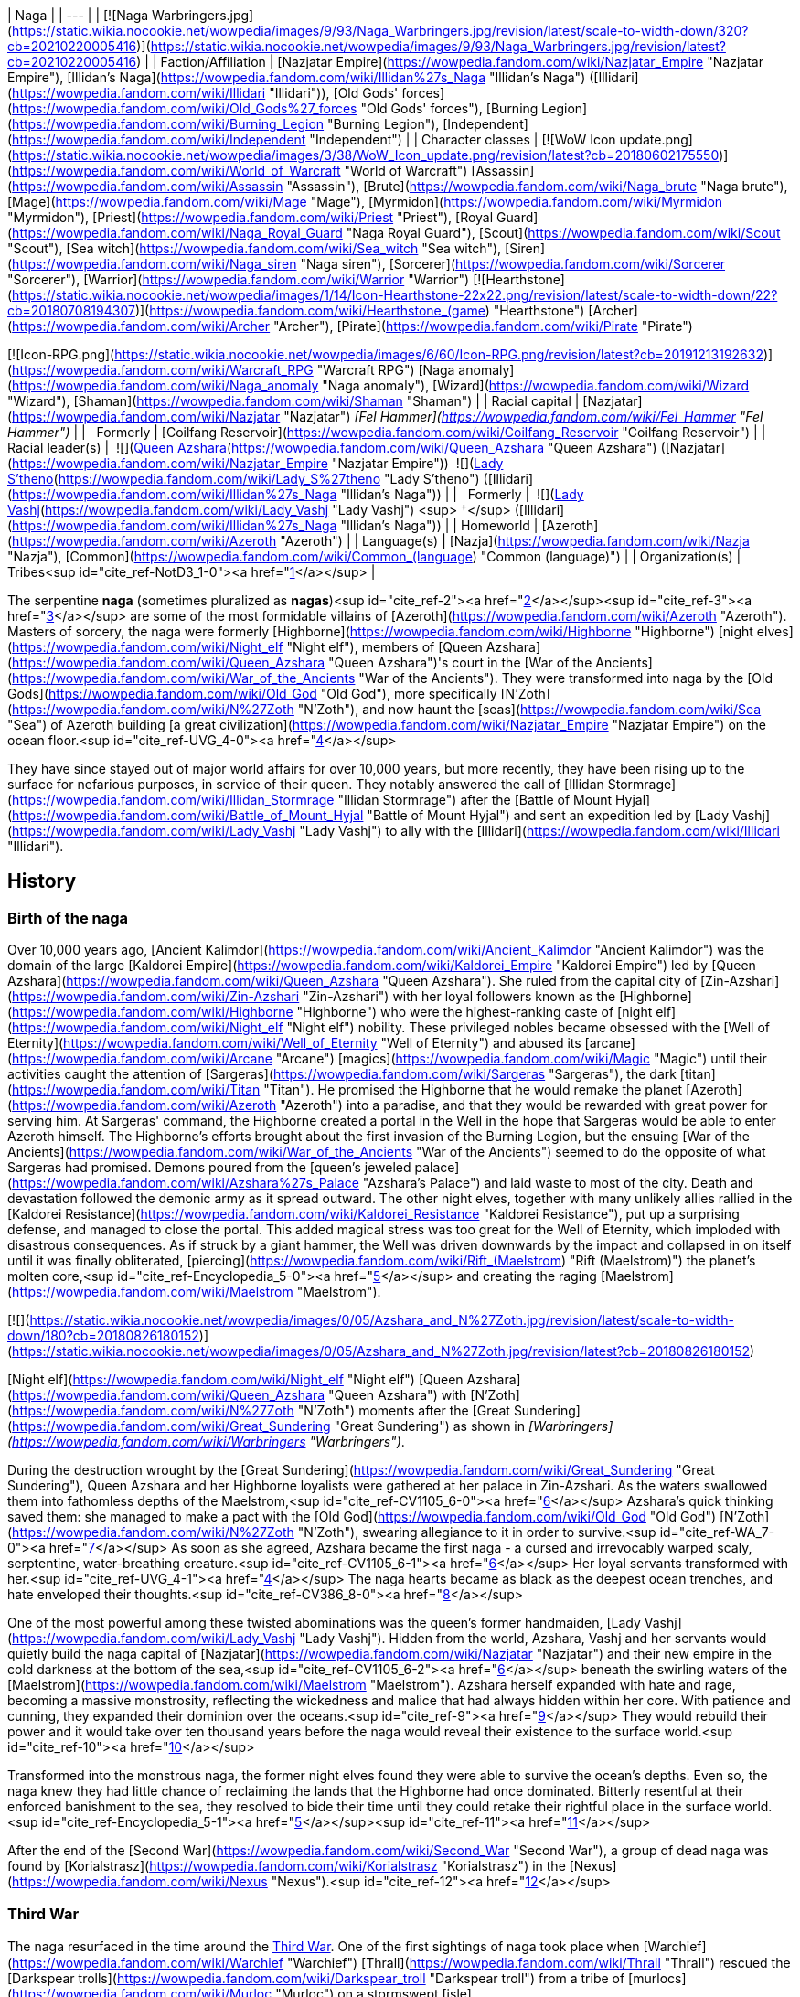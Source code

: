 | Naga |
| --- |
| [![Naga Warbringers.jpg](https://static.wikia.nocookie.net/wowpedia/images/9/93/Naga_Warbringers.jpg/revision/latest/scale-to-width-down/320?cb=20210220005416)](https://static.wikia.nocookie.net/wowpedia/images/9/93/Naga_Warbringers.jpg/revision/latest?cb=20210220005416) |
| Faction/Affiliation | [Nazjatar Empire](https://wowpedia.fandom.com/wiki/Nazjatar_Empire "Nazjatar Empire"), [Illidan's Naga](https://wowpedia.fandom.com/wiki/Illidan%27s_Naga "Illidan's Naga") ([Illidari](https://wowpedia.fandom.com/wiki/Illidari "Illidari")), [Old Gods' forces](https://wowpedia.fandom.com/wiki/Old_Gods%27_forces "Old Gods' forces"), [Burning Legion](https://wowpedia.fandom.com/wiki/Burning_Legion "Burning Legion"), [Independent](https://wowpedia.fandom.com/wiki/Independent "Independent") |
| Character classes |
[![WoW Icon update.png](https://static.wikia.nocookie.net/wowpedia/images/3/38/WoW_Icon_update.png/revision/latest?cb=20180602175550)](https://wowpedia.fandom.com/wiki/World_of_Warcraft "World of Warcraft") [Assassin](https://wowpedia.fandom.com/wiki/Assassin "Assassin"), [Brute](https://wowpedia.fandom.com/wiki/Naga_brute "Naga brute"), [Mage](https://wowpedia.fandom.com/wiki/Mage "Mage"), [Myrmidon](https://wowpedia.fandom.com/wiki/Myrmidon "Myrmidon"), [Priest](https://wowpedia.fandom.com/wiki/Priest "Priest"), [Royal Guard](https://wowpedia.fandom.com/wiki/Naga_Royal_Guard "Naga Royal Guard"), [Scout](https://wowpedia.fandom.com/wiki/Scout "Scout"), [Sea witch](https://wowpedia.fandom.com/wiki/Sea_witch "Sea witch"), [Siren](https://wowpedia.fandom.com/wiki/Naga_siren "Naga siren"), [Sorcerer](https://wowpedia.fandom.com/wiki/Sorcerer "Sorcerer"), [Warrior](https://wowpedia.fandom.com/wiki/Warrior "Warrior")
[![Hearthstone](https://static.wikia.nocookie.net/wowpedia/images/1/14/Icon-Hearthstone-22x22.png/revision/latest/scale-to-width-down/22?cb=20180708194307)](https://wowpedia.fandom.com/wiki/Hearthstone_(game) "Hearthstone") [Archer](https://wowpedia.fandom.com/wiki/Archer "Archer"), [Pirate](https://wowpedia.fandom.com/wiki/Pirate "Pirate")

[![Icon-RPG.png](https://static.wikia.nocookie.net/wowpedia/images/6/60/Icon-RPG.png/revision/latest?cb=20191213192632)](https://wowpedia.fandom.com/wiki/Warcraft_RPG "Warcraft RPG") [Naga anomaly](https://wowpedia.fandom.com/wiki/Naga_anomaly "Naga anomaly"), [Wizard](https://wowpedia.fandom.com/wiki/Wizard "Wizard"), [Shaman](https://wowpedia.fandom.com/wiki/Shaman "Shaman") |
| Racial capital | [Nazjatar](https://wowpedia.fandom.com/wiki/Nazjatar "Nazjatar")
_[Fel Hammer](https://wowpedia.fandom.com/wiki/Fel_Hammer "Fel Hammer")_ |
|   Formerly | [Coilfang Reservoir](https://wowpedia.fandom.com/wiki/Coilfang_Reservoir "Coilfang Reservoir") |
| Racial leader(s) |  ![](https://static.wikia.nocookie.net/wowpedia/images/c/c3/IconSmall_AzsharaQ.gif/revision/latest/scale-to-width-down/16?cb=20211209080519)[Queen Azshara](https://wowpedia.fandom.com/wiki/Queen_Azshara "Queen Azshara") ([Nazjatar](https://wowpedia.fandom.com/wiki/Nazjatar_Empire "Nazjatar Empire"))
 ![](https://static.wikia.nocookie.net/wowpedia/images/0/07/IconSmall_Naga_Female.gif/revision/latest/scale-to-width-down/16?cb=20211118121117)[Lady S'theno](https://wowpedia.fandom.com/wiki/Lady_S%27theno "Lady S'theno") ([Illidari](https://wowpedia.fandom.com/wiki/Illidan%27s_Naga "Illidan's Naga")) |
|   Formerly |  ![](https://static.wikia.nocookie.net/wowpedia/images/b/b9/IconSmall_Vashj.gif/revision/latest/scale-to-width-down/16?cb=20200413162055)[Lady Vashj](https://wowpedia.fandom.com/wiki/Lady_Vashj "Lady Vashj") <sup>&nbsp;†</sup> ([Illidari](https://wowpedia.fandom.com/wiki/Illidan%27s_Naga "Illidan's Naga")) |
| Homeworld | [Azeroth](https://wowpedia.fandom.com/wiki/Azeroth "Azeroth") |
| Language(s) | [Nazja](https://wowpedia.fandom.com/wiki/Nazja "Nazja"), [Common](https://wowpedia.fandom.com/wiki/Common_(language) "Common (language)") |
| Organization(s) | Tribes<sup id="cite_ref-NotD3_1-0"><a href="https://wowpedia.fandom.com/wiki/Naga#cite_note-NotD3-1">[1]</a></sup> |

The serpentine **naga** (sometimes pluralized as **nagas**)<sup id="cite_ref-2"><a href="https://wowpedia.fandom.com/wiki/Naga#cite_note-2">[2]</a></sup><sup id="cite_ref-3"><a href="https://wowpedia.fandom.com/wiki/Naga#cite_note-3">[3]</a></sup> are some of the most formidable villains of [Azeroth](https://wowpedia.fandom.com/wiki/Azeroth "Azeroth"). Masters of sorcery, the naga were formerly [Highborne](https://wowpedia.fandom.com/wiki/Highborne "Highborne") [night elves](https://wowpedia.fandom.com/wiki/Night_elf "Night elf"), members of [Queen Azshara](https://wowpedia.fandom.com/wiki/Queen_Azshara "Queen Azshara")'s court in the [War of the Ancients](https://wowpedia.fandom.com/wiki/War_of_the_Ancients "War of the Ancients"). They were transformed into naga by the [Old Gods](https://wowpedia.fandom.com/wiki/Old_God "Old God"), more specifically [N'Zoth](https://wowpedia.fandom.com/wiki/N%27Zoth "N'Zoth"), and now haunt the [seas](https://wowpedia.fandom.com/wiki/Sea "Sea") of Azeroth building [a great civilization](https://wowpedia.fandom.com/wiki/Nazjatar_Empire "Nazjatar Empire") on the ocean floor.<sup id="cite_ref-UVG_4-0"><a href="https://wowpedia.fandom.com/wiki/Naga#cite_note-UVG-4">[4]</a></sup>

They have since stayed out of major world affairs for over 10,000 years, but more recently, they have been rising up to the surface for nefarious purposes, in service of their queen. They notably answered the call of [Illidan Stormrage](https://wowpedia.fandom.com/wiki/Illidan_Stormrage "Illidan Stormrage") after the [Battle of Mount Hyjal](https://wowpedia.fandom.com/wiki/Battle_of_Mount_Hyjal "Battle of Mount Hyjal") and sent an expedition led by [Lady Vashj](https://wowpedia.fandom.com/wiki/Lady_Vashj "Lady Vashj") to ally with the [Illidari](https://wowpedia.fandom.com/wiki/Illidari "Illidari").

## History

### Birth of the naga

Over 10,000 years ago, [Ancient Kalimdor](https://wowpedia.fandom.com/wiki/Ancient_Kalimdor "Ancient Kalimdor") was the domain of the large [Kaldorei Empire](https://wowpedia.fandom.com/wiki/Kaldorei_Empire "Kaldorei Empire") led by [Queen Azshara](https://wowpedia.fandom.com/wiki/Queen_Azshara "Queen Azshara"). She ruled from the capital city of [Zin-Azshari](https://wowpedia.fandom.com/wiki/Zin-Azshari "Zin-Azshari") with her loyal followers known as the [Highborne](https://wowpedia.fandom.com/wiki/Highborne "Highborne") who were the highest-ranking caste of [night elf](https://wowpedia.fandom.com/wiki/Night_elf "Night elf") nobility. These privileged nobles became obsessed with the [Well of Eternity](https://wowpedia.fandom.com/wiki/Well_of_Eternity "Well of Eternity") and abused its [arcane](https://wowpedia.fandom.com/wiki/Arcane "Arcane") [magics](https://wowpedia.fandom.com/wiki/Magic "Magic") until their activities caught the attention of [Sargeras](https://wowpedia.fandom.com/wiki/Sargeras "Sargeras"), the dark [titan](https://wowpedia.fandom.com/wiki/Titan "Titan"). He promised the Highborne that he would remake the planet [Azeroth](https://wowpedia.fandom.com/wiki/Azeroth "Azeroth") into a paradise, and that they would be rewarded with great power for serving him. At Sargeras' command, the Highborne created a portal in the Well in the hope that Sargeras would be able to enter Azeroth himself. The Highborne's efforts brought about the first invasion of the Burning Legion, but the ensuing [War of the Ancients](https://wowpedia.fandom.com/wiki/War_of_the_Ancients "War of the Ancients") seemed to do the opposite of what Sargeras had promised. Demons poured from the [queen's jeweled palace](https://wowpedia.fandom.com/wiki/Azshara%27s_Palace "Azshara's Palace") and laid waste to most of the city. Death and devastation followed the demonic army as it spread outward. The other night elves, together with many unlikely allies rallied in the [Kaldorei Resistance](https://wowpedia.fandom.com/wiki/Kaldorei_Resistance "Kaldorei Resistance"), put up a surprising defense, and managed to close the portal. This added magical stress was too great for the Well of Eternity, which imploded with disastrous consequences. As if struck by a giant hammer, the Well was driven downwards by the impact and collapsed in on itself until it was finally obliterated, [piercing](https://wowpedia.fandom.com/wiki/Rift_(Maelstrom) "Rift (Maelstrom)") the planet's molten core,<sup id="cite_ref-Encyclopedia_5-0"><a href="https://wowpedia.fandom.com/wiki/Naga#cite_note-Encyclopedia-5">[5]</a></sup> and creating the raging [Maelstrom](https://wowpedia.fandom.com/wiki/Maelstrom "Maelstrom").

[![](https://static.wikia.nocookie.net/wowpedia/images/0/05/Azshara_and_N%27Zoth.jpg/revision/latest/scale-to-width-down/180?cb=20180826180152)](https://static.wikia.nocookie.net/wowpedia/images/0/05/Azshara_and_N%27Zoth.jpg/revision/latest?cb=20180826180152)

[Night elf](https://wowpedia.fandom.com/wiki/Night_elf "Night elf") [Queen Azshara](https://wowpedia.fandom.com/wiki/Queen_Azshara "Queen Azshara") with [N'Zoth](https://wowpedia.fandom.com/wiki/N%27Zoth "N'Zoth") moments after the [Great Sundering](https://wowpedia.fandom.com/wiki/Great_Sundering "Great Sundering") as shown in _[Warbringers](https://wowpedia.fandom.com/wiki/Warbringers "Warbringers")_.

During the destruction wrought by the [Great Sundering](https://wowpedia.fandom.com/wiki/Great_Sundering "Great Sundering"), Queen Azshara and her Highborne loyalists were gathered at her palace in Zin-Azshari. As the waters swallowed them into fathomless depths of the Maelstrom,<sup id="cite_ref-CV1105_6-0"><a href="https://wowpedia.fandom.com/wiki/Naga#cite_note-CV1105-6">[6]</a></sup> Azshara's quick thinking saved them: she managed to make a pact with the [Old God](https://wowpedia.fandom.com/wiki/Old_God "Old God") [N'Zoth](https://wowpedia.fandom.com/wiki/N%27Zoth "N'Zoth"), swearing allegiance to it in order to survive.<sup id="cite_ref-WA_7-0"><a href="https://wowpedia.fandom.com/wiki/Naga#cite_note-WA-7">[7]</a></sup> As soon as she agreed, Azshara became the first naga - a cursed and irrevocably warped scaly, serptentine, water-breathing creature.<sup id="cite_ref-CV1105_6-1"><a href="https://wowpedia.fandom.com/wiki/Naga#cite_note-CV1105-6">[6]</a></sup> Her loyal servants transformed with her.<sup id="cite_ref-UVG_4-1"><a href="https://wowpedia.fandom.com/wiki/Naga#cite_note-UVG-4">[4]</a></sup> The naga hearts became as black as the deepest ocean trenches, and hate enveloped their thoughts.<sup id="cite_ref-CV386_8-0"><a href="https://wowpedia.fandom.com/wiki/Naga#cite_note-CV386-8">[8]</a></sup>

One of the most powerful among these twisted abominations was the queen's former handmaiden, [Lady Vashj](https://wowpedia.fandom.com/wiki/Lady_Vashj "Lady Vashj"). Hidden from the world, Azshara, Vashj and her servants would quietly build the naga capital of [Nazjatar](https://wowpedia.fandom.com/wiki/Nazjatar "Nazjatar") and their new empire in the cold darkness at the bottom of the sea,<sup id="cite_ref-CV1105_6-2"><a href="https://wowpedia.fandom.com/wiki/Naga#cite_note-CV1105-6">[6]</a></sup> beneath the swirling waters of the [Maelstrom](https://wowpedia.fandom.com/wiki/Maelstrom "Maelstrom"). Azshara herself expanded with hate and rage, becoming a massive monstrosity, reflecting the wickedness and malice that had always hidden within her core. With patience and cunning, they expanded their dominion over the oceans.<sup id="cite_ref-9"><a href="https://wowpedia.fandom.com/wiki/Naga#cite_note-9">[9]</a></sup> They would rebuild their power and it would take over ten thousand years before the naga would reveal their existence to the surface world.<sup id="cite_ref-10"><a href="https://wowpedia.fandom.com/wiki/Naga#cite_note-10">[10]</a></sup>

Transformed into the monstrous naga, the former night elves found they were able to survive the ocean's depths. Even so, the naga knew they had little chance of reclaiming the lands that the Highborne had once dominated. Bitterly resentful at their enforced banishment to the sea, they resolved to bide their time until they could retake their rightful place in the surface world.<sup id="cite_ref-Encyclopedia_5-1"><a href="https://wowpedia.fandom.com/wiki/Naga#cite_note-Encyclopedia-5">[5]</a></sup><sup id="cite_ref-11"><a href="https://wowpedia.fandom.com/wiki/Naga#cite_note-11">[11]</a></sup>

After the end of the [Second War](https://wowpedia.fandom.com/wiki/Second_War "Second War"), a group of dead naga was found by [Korialstrasz](https://wowpedia.fandom.com/wiki/Korialstrasz "Korialstrasz") in the [Nexus](https://wowpedia.fandom.com/wiki/Nexus "Nexus").<sup id="cite_ref-12"><a href="https://wowpedia.fandom.com/wiki/Naga#cite_note-12">[12]</a></sup>

### Third War

The naga resurfaced in the time around the xref:ThirdWar.adoc[Third War]. One of the ﬁrst sightings of naga took place when [Warchief](https://wowpedia.fandom.com/wiki/Warchief "Warchief") [Thrall](https://wowpedia.fandom.com/wiki/Thrall "Thrall") rescued the [Darkspear trolls](https://wowpedia.fandom.com/wiki/Darkspear_troll "Darkspear troll") from a tribe of [murlocs](https://wowpedia.fandom.com/wiki/Murloc "Murloc") on a stormswept [isle](https://wowpedia.fandom.com/wiki/Darkspear_Islands "Darkspear Islands") in the [Great Sea](https://wowpedia.fandom.com/wiki/Great_Sea "Great Sea"). The murlocs worshiped a creature they called [sea witch](https://wowpedia.fandom.com/wiki/Sea_witch "Sea witch") - [Zar'jira](https://wowpedia.fandom.com/wiki/Zar%27jira "Zar'jira").

[![](https://static.wikia.nocookie.net/wowpedia/images/e/e8/Lady_Vashj.jpg/revision/latest/scale-to-width-down/180?cb=20200322184946)](https://static.wikia.nocookie.net/wowpedia/images/e/e8/Lady_Vashj.jpg/revision/latest?cb=20200322184946)

[Lady Vashj](https://wowpedia.fandom.com/wiki/Lady_Vashj "Lady Vashj")

Some time after the xref:ThirdWar.adoc[Third War], the demon lord [Kil'jaeden](https://wowpedia.fandom.com/wiki/Kil%27jaeden "Kil'jaeden") contacted [Illidan Stormrage](https://wowpedia.fandom.com/wiki/Illidan_Stormrage "Illidan Stormrage"), who was on Azeroth. Although Illidan had worked against the Legion's interests in the past, Kil'jaeden was willing to give Illidan another chance. If Illidan destroyed the [Frozen Throne](https://wowpedia.fandom.com/wiki/Frozen_Throne "Frozen Throne"), Kil'jaeden promised to grant anything Illidan might desire. Accordingly, Illidan sought out new allies. He cast a powerful spell that reached the depths of the ocean, and a group of naga led by [Lady Vashj](https://wowpedia.fandom.com/wiki/Lady_Vashj "Lady Vashj") responded, calling in some old [Highborne](https://wowpedia.fandom.com/wiki/Highborne "Highborne") debts.<sup id="cite_ref-13"><a href="https://wowpedia.fandom.com/wiki/Naga#cite_note-13">[13]</a></sup> One and all, they pledged themselves to Illidan. The naga did not come because of the history they shared with the former night elf, nor did they respect his demonic power. They came because the [Old Gods](https://wowpedia.fandom.com/wiki/Old_God "Old God") willed it and they sent them to make sure his campaign against the [Lich King](https://wowpedia.fandom.com/wiki/Lich_King "Lich King") succeeded so that it could spark a new war on Azeroth. If the former night elf became troublesome, they could simply command the naga to cut out his fel-corrupted heart.<sup id="cite_ref-CV386_8-1"><a href="https://wowpedia.fandom.com/wiki/Naga#cite_note-CV386-8">[8]</a></sup> Their first act of loyalty was to facilitate Illidan's escape from [Azshara](https://wowpedia.fandom.com/wiki/Azshara "Azshara") in [Kalimdor](https://wowpedia.fandom.com/wiki/Kalimdor "Kalimdor"), and bring him to the [Broken Isles](https://wowpedia.fandom.com/wiki/Broken_Isles "Broken Isles") and the [Tomb of Sargeras](https://wowpedia.fandom.com/wiki/Tomb_of_Sargeras "Tomb of Sargeras").

Lady Vashj bolstered her ranks with [snap dragons](https://wowpedia.fandom.com/wiki/Snap_dragon "Snap dragon") and [dragon turtles](https://wowpedia.fandom.com/wiki/Dragon_turtle "Dragon turtle"), and assisted Illidan with his mission on the [Tomb of Sargeras](https://wowpedia.fandom.com/wiki/Tomb_of_Sargeras "Tomb of Sargeras") on the [Broken Isles](https://wowpedia.fandom.com/wiki/Broken_Isles "Broken Isles"). They later took control of the ruins of [Dalaran](https://wowpedia.fandom.com/wiki/Dalaran "Dalaran") in [Lordaeron](https://wowpedia.fandom.com/wiki/Lordaeron "Lordaeron"), so that Illidan could perform his ritual with to destroy the [Frozen Throne](https://wowpedia.fandom.com/wiki/Frozen_Throne "Frozen Throne") with [Eye of Sargeras](https://wowpedia.fandom.com/wiki/Eye_of_Sargeras "Eye of Sargeras"), and were in consequence pursued by the [Watchers](https://wowpedia.fandom.com/wiki/Watchers "Watchers") led by [Maiev Shadowsong](https://wowpedia.fandom.com/wiki/Maiev_Shadowsong "Maiev Shadowsong").<sup id="cite_ref-14"><a href="https://wowpedia.fandom.com/wiki/Naga#cite_note-14">[14]</a></sup> At some point, they managed to capture surviving [paladins](https://wowpedia.fandom.com/wiki/Paladin "Paladin") of the [Silver Hand](https://wowpedia.fandom.com/wiki/Knights_of_the_Silver_Hand "Knights of the Silver Hand") whom they locked up in the prisons of the ruined city, among them was [Magroth the Defender](https://wowpedia.fandom.com/wiki/Magroth_the_Defender "Magroth the Defender").<sup id="cite_ref-15"><a href="https://wowpedia.fandom.com/wiki/Naga#cite_note-15">[15]</a></sup>

[Kael'thas Sunstrider](https://wowpedia.fandom.com/wiki/Kael%27thas_Sunstrider "Kael'thas Sunstrider"), prince of the newly-dubbed [blood elves](https://wowpedia.fandom.com/wiki/Blood_elf "Blood elf"), encountered [Lady Vashj](https://wowpedia.fandom.com/wiki/Lady_Vashj "Lady Vashj"), who offered her help to battle the [Scourge](https://wowpedia.fandom.com/wiki/Scourge "Scourge"). Kael'thas agreed, but when the blood elves' human commander, [Othmar Garithos](https://wowpedia.fandom.com/wiki/Othmar_Garithos "Othmar Garithos"), discovered this alliance, he denounced the blood elves. He believed naga were vile and inhuman, and the blood elves must also be treacherous for consorting with them. Garithos imprisoned Kael'thas and the rest of the blood elves and sentenced them to death. Before he could carry out this sentence, Lady Vashj helped them to escape. The two forces fought together and eventually joined [Illidan](https://wowpedia.fandom.com/wiki/Illidan "Illidan") in [Outland](https://wowpedia.fandom.com/wiki/Outland "Outland").<sup id="cite_ref-16"><a href="https://wowpedia.fandom.com/wiki/Naga#cite_note-16">[16]</a></sup><sup id="cite_ref-17"><a href="https://wowpedia.fandom.com/wiki/Naga#cite_note-17">[17]</a></sup><sup id="cite_ref-18"><a href="https://wowpedia.fandom.com/wiki/Naga#cite_note-18">[18]</a></sup>

Another group of naga led by [Lady Darkscale](https://wowpedia.fandom.com/wiki/Lady_Darkscale "Lady Darkscale") attacked [Kul Tiras](https://wowpedia.fandom.com/wiki/Kul_Tiras "Kul Tiras") forces in [Dustwallow Marsh](https://wowpedia.fandom.com/wiki/Dustwallow_Marsh "Dustwallow Marsh") and while many were killed the Darkscale took prisoners for an unknown reason. Soon afterward, Lady Darkscale, [Scilla Murkshadow](https://wowpedia.fandom.com/wiki/Scilla_Murkshadow "Scilla Murkshadow"), and the rest of their naga forces were slain by the combined might of [Jaina Proudmoore](https://wowpedia.fandom.com/wiki/Jaina_Proudmoore "Jaina Proudmoore"), [Rexxar](https://wowpedia.fandom.com/wiki/Rexxar "Rexxar"), [Rokhan](https://wowpedia.fandom.com/wiki/Rokhan "Rokhan"), and [Chen Stormstout](https://wowpedia.fandom.com/wiki/Chen_Stormstout "Chen Stormstout"), who were trying to find any survivor of the attack in order to determine what human force was attacking [Durotar](https://wowpedia.fandom.com/wiki/Durotar "Durotar").<sup id="cite_ref-19"><a href="https://wowpedia.fandom.com/wiki/Naga#cite_note-19">[19]</a></sup>

### World of Warcraft

<table><tbody><tr><td><a href="https://static.wikia.nocookie.net/wowpedia/images/f/fe/Stub.png/revision/latest?cb=20101107135721"><img alt="" decoding="async" loading="lazy" width="17" height="20" data-image-name="Stub.png" data-image-key="Stub.png" data-src="https://static.wikia.nocookie.net/wowpedia/images/f/fe/Stub.png/revision/latest/scale-to-width-down/17?cb=20101107135721" src="https://static.wikia.nocookie.net/wowpedia/images/f/fe/Stub.png/revision/latest/scale-to-width-down/17?cb=20101107135721"></a></td><td>This section is <b>a <a href="https://wowpedia.fandom.com/wiki/Lore" title="Lore">lore</a> stub</b>.</td></tr></tbody></table>

[![WoW Icon update.png](https://static.wikia.nocookie.net/wowpedia/images/3/38/WoW_Icon_update.png/revision/latest?cb=20180602175550)](https://wowpedia.fandom.com/wiki/World_of_Warcraft "World of Warcraft") **This section concerns content related to the original _[World of Warcraft](https://wowpedia.fandom.com/wiki/World_of_Warcraft "World of Warcraft")_.**

More recently naga have begun to reappear around the coasts of the world, creating settlements on land, most noticeably in the ruins of their old cities in the region of [Azshara](https://wowpedia.fandom.com/wiki/Azshara "Azshara"). It seems as though they are now followers of the [Old Gods](https://wowpedia.fandom.com/wiki/Old_God "Old God"), as they have made alliances with the [Twilight's Hammer](https://wowpedia.fandom.com/wiki/Twilight%27s_Hammer "Twilight's Hammer") cult and the corrupted [satyrs](https://wowpedia.fandom.com/wiki/Satyr "Satyr"). They have claimed several stretches of coast on both continents, for example in [Darkshore](https://wowpedia.fandom.com/wiki/Darkshore "Darkshore"), [Ashenvale](https://wowpedia.fandom.com/wiki/Ashenvale "Ashenvale"), [Desolace](https://wowpedia.fandom.com/wiki/Desolace "Desolace"), [Feralas](https://wowpedia.fandom.com/wiki/Feralas "Feralas"), [Dustwallow Marsh](https://wowpedia.fandom.com/wiki/Dustwallow_Marsh "Dustwallow Marsh"), [Azshara](https://wowpedia.fandom.com/wiki/Azshara "Azshara"), [Hillsbrad Foothills](https://wowpedia.fandom.com/wiki/Hillsbrad_Foothills "Hillsbrad Foothills"), [Arathi Highlands](https://wowpedia.fandom.com/wiki/Arathi_Highlands "Arathi Highlands") and [Stranglethorn Vale](https://wowpedia.fandom.com/wiki/Stranglethorn_Vale "Stranglethorn Vale"). They have significant numbers and pose a serious threat to anyone standing in their way.

### The Burning Crusade

[![Bc icon.gif](data:image/gif;base64,R0lGODlhAQABAIABAAAAAP///yH5BAEAAAEALAAAAAABAAEAQAICTAEAOw%3D%3D)](https://wowpedia.fandom.com/wiki/World_of_Warcraft:_The_Burning_Crusade "World of Warcraft: The Burning Crusade") **This section concerns content related to _[The Burning Crusade](https://wowpedia.fandom.com/wiki/World_of_Warcraft:_The_Burning_Crusade "World of Warcraft: The Burning Crusade")_.**

[![](https://static.wikia.nocookie.net/wowpedia/images/d/d9/CoilfangReservoir.jpg/revision/latest/scale-to-width-down/180?cb=20180724213109)](https://static.wikia.nocookie.net/wowpedia/images/d/d9/CoilfangReservoir.jpg/revision/latest?cb=20180724213109)

[Coilfang Reservoir](https://wowpedia.fandom.com/wiki/Coilfang_Reservoir "Coilfang Reservoir") a naga-dominated compound that lurks under [Zangarmarsh](https://wowpedia.fandom.com/wiki/Zangarmarsh "Zangarmarsh")'s deepest waters.

The [Outland tribes](https://wowpedia.fandom.com/wiki/Illidan%27s_Naga "Illidan's Naga") of naga have begun draining the water of the [Zangarmarsh](https://wowpedia.fandom.com/wiki/Zangarmarsh "Zangarmarsh") lakes and marshes with steam pumps. The pumps are all connected through underground drains to [Coilfang Reservoir](https://wowpedia.fandom.com/wiki/Coilfang_Reservoir "Coilfang Reservoir"), where Vashj and her underlings reside, turning [Serpent Lake](https://wowpedia.fandom.com/wiki/Serpent_Lake "Serpent Lake") into a giant water sink for the rest of Zangarmarsh. Due to the [Cenarion Expedition](https://wowpedia.fandom.com/wiki/Cenarion_Expedition "Cenarion Expedition")'s meddling, the naga operating the steam vaults end up at war with the druids, at the orders of Lady Vashj.<sup id="cite_ref-20"><a href="https://wowpedia.fandom.com/wiki/Naga#cite_note-20">[20]</a></sup> The plan was to take control of all the waters of Outland, and through them, its people.<sup id="cite_ref-21"><a href="https://wowpedia.fandom.com/wiki/Naga#cite_note-21">[21]</a></sup><sup id="cite_ref-22"><a href="https://wowpedia.fandom.com/wiki/Naga#cite_note-22">[22]</a></sup> The sea witch was later killed and her forces defeated by [adventurers](https://wowpedia.fandom.com/wiki/Adventurer "Adventurer") on behalf of the Cenarion Expedition.

Naga attack at the coasts of the [Azuremyst Isles](https://wowpedia.fandom.com/wiki/Azuremyst_Isles "Azuremyst Isles").

### Pearl of Pandaria

[![Comics title.png](https://static.wikia.nocookie.net/wowpedia/images/9/98/Comics_title.png/revision/latest/scale-to-width-down/57?cb=20180928143648)](https://wowpedia.fandom.com/wiki/Comics "Comics") **This section concerns content related to the _Warcraft_ [manga](https://wowpedia.fandom.com/wiki/Manga "Manga") or [comics](https://wowpedia.fandom.com/wiki/Comics "Comics").**

A [sea witch](https://wowpedia.fandom.com/wiki/Sea_witch "Sea witch") who looks like (though is not stated to be) [Lady Naz'jar](https://wowpedia.fandom.com/wiki/Lady_Naz%27jar "Lady Naz'jar"), ordered [Zhahara Darksquall](https://wowpedia.fandom.com/wiki/Zhahara_Darksquall "Zhahara Darksquall") to find the continent of [Pandaria](https://wowpedia.fandom.com/wiki/Pandaria "Pandaria"), believing it holds the future of [Azeroth](https://wowpedia.fandom.com/wiki/Azeroth "Azeroth"). However, Zhahara herself was obsessed with finding the [Wandering Isle](https://wowpedia.fandom.com/wiki/Wandering_Isle "Wandering Isle") and the [Pearl of Pandaria](https://wowpedia.fandom.com/wiki/Pearl_of_Pandaria "Pearl of Pandaria"). To aid her, Zhahara enlisted the help of [Rahjak](https://wowpedia.fandom.com/wiki/Rahjak "Rahjak"), [Blokk](https://wowpedia.fandom.com/wiki/Blokk "Blokk"), and [Rumblefitz](https://wowpedia.fandom.com/wiki/Rumblefitz "Rumblefitz"). Zhahara's machination to obtain the Pearl of Pandaria led her into conflict with [Strongbo](https://wowpedia.fandom.com/wiki/Strongbo "Strongbo"), [Li Li Stormstout](https://wowpedia.fandom.com/wiki/Li_Li_Stormstout "Li Li Stormstout"), and [Chen Stormstout](https://wowpedia.fandom.com/wiki/Chen_Stormstout "Chen Stormstout") which ended in Zhahara's demise.<sup id="cite_ref-23"><a href="https://wowpedia.fandom.com/wiki/Naga#cite_note-23">[23]</a></sup>

### Wrath of the Lich King

<table><tbody><tr><td><a href="https://static.wikia.nocookie.net/wowpedia/images/f/fe/Stub.png/revision/latest?cb=20101107135721"><img alt="" decoding="async" loading="lazy" width="17" height="20" data-image-name="Stub.png" data-image-key="Stub.png" data-src="https://static.wikia.nocookie.net/wowpedia/images/f/fe/Stub.png/revision/latest/scale-to-width-down/17?cb=20101107135721" src="https://static.wikia.nocookie.net/wowpedia/images/f/fe/Stub.png/revision/latest/scale-to-width-down/17?cb=20101107135721"></a></td><td>This section is <b>a <a href="https://wowpedia.fandom.com/wiki/Lore" title="Lore">lore</a> stub</b>.</td></tr></tbody></table>

In the [Borean Tundra](https://wowpedia.fandom.com/wiki/Borean_Tundra "Borean Tundra"), tribes of naga have made a fort in [Northrend](https://wowpedia.fandom.com/wiki/Northrend "Northrend") in [Riplash Ruins](https://wowpedia.fandom.com/wiki/Riplash_Ruins "Riplash Ruins"). From here, the naga are making ominous attempts at melting the polar ice caps in order to flood the world and create an entirely underwater empire for their revered empress, [Queen Azshara](https://wowpedia.fandom.com/wiki/Queen_Azshara "Queen Azshara").<sup id="cite_ref-24"><a href="https://wowpedia.fandom.com/wiki/Naga#cite_note-24">[24]</a></sup> The naga plans in Northrend did not come to fruition, as the [kvaldir](https://wowpedia.fandom.com/wiki/Kvaldir "Kvaldir") have slaughtered most of them, feeding them to a mighty sea creature.<sup id="cite_ref-25"><a href="https://wowpedia.fandom.com/wiki/Naga#cite_note-25">[25]</a></sup>

### Cataclysm

[![Cataclysm](https://static.wikia.nocookie.net/wowpedia/images/e/ef/Cata-Logo-Small.png/revision/latest?cb=20120818171714)](https://wowpedia.fandom.com/wiki/World_of_Warcraft:_Cataclysm "Cataclysm") **This section concerns content related to _[Cataclysm](https://wowpedia.fandom.com/wiki/World_of_Warcraft:_Cataclysm "World of Warcraft: Cataclysm")_.**

[![](https://static.wikia.nocookie.net/wowpedia/images/2/2d/Vashj%27ir.jpg/revision/latest/scale-to-width-down/180?cb=20100415204041)](https://static.wikia.nocookie.net/wowpedia/images/2/2d/Vashj%27ir.jpg/revision/latest?cb=20100415204041)

Naga banners in [Vashj'ir](https://wowpedia.fandom.com/wiki/Vashj%27ir "Vashj'ir").

While the naga of [Serpentshrine Cavern](https://wowpedia.fandom.com/wiki/Serpentshrine_Cavern "Serpentshrine Cavern") in [Outland](https://wowpedia.fandom.com/wiki/Outland "Outland") were loyal to [Illidan](https://wowpedia.fandom.com/wiki/Illidan "Illidan") through [Lady Vashj](https://wowpedia.fandom.com/wiki/Lady_Vashj "Lady Vashj"), the naga in Cataclysm ultimately report directly to [Queen Azshara](https://wowpedia.fandom.com/wiki/Queen_Azshara "Queen Azshara") herself. Queen Azshara appears in [Darkshore](https://wowpedia.fandom.com/wiki/Darkshore "Darkshore") as a sea witch (marking her first appearance in-game). Azshara's master [N'Zoth](https://wowpedia.fandom.com/wiki/N%27Zoth "N'Zoth") commanded her to take the seas, both for revenge against [Neptulon](https://wowpedia.fandom.com/wiki/Neptulon "Neptulon") for defying him and so that they could splinter the world's nations into isolated enclaves by halting sea travel.<sup id="cite_ref-26"><a href="https://wowpedia.fandom.com/wiki/Naga#cite_note-26">[26]</a></sup> While exploring the [Naz'jar Battlemaiden](https://wowpedia.fandom.com/wiki/Naz%27jar_Battlemaiden "Naz'jar Battlemaiden") quests in [Vashj'ir](https://wowpedia.fandom.com/wiki/Vashj%27ir "Vashj'ir"), the nature of [Lady Vashj's mother](https://wowpedia.fandom.com/wiki/Lestharia_Vashj "Lestharia Vashj") and her former stronghold were discovered, and above all the naga executed their plan to usurp [Neptulon](https://wowpedia.fandom.com/wiki/Neptulon "Neptulon")'s control of the [Abyssal Maw](https://wowpedia.fandom.com/wiki/Abyssal_Maw "Abyssal Maw"). Neptulon was abducted by [Ozumat](https://wowpedia.fandom.com/wiki/Ozumat "Ozumat") following the events of the naga invasion, and this abduction leaves the Abyssal Maw leaderless and Azshara very well placed as one of the most potent forces in Azeroth's oceans and perhaps beyond.

Although Azshara uses a recycled model, the naga in _Cataclysm_ did get some new models and skin colors.

### Legion

[![Legion](https://static.wikia.nocookie.net/wowpedia/images/f/fd/Legion-Logo-Small.png/revision/latest?cb=20150808040028)](https://wowpedia.fandom.com/wiki/World_of_Warcraft:_Legion "Legion") **This section concerns content related to _[Legion](https://wowpedia.fandom.com/wiki/World_of_Warcraft:_Legion "World of Warcraft: Legion")_.**

[![](https://static.wikia.nocookie.net/wowpedia/images/b/b8/Naga_Banner.jpg/revision/latest/scale-to-width-down/150?cb=20170905191749)](https://static.wikia.nocookie.net/wowpedia/images/b/b8/Naga_Banner.jpg/revision/latest?cb=20170905191749)

Banner of the naga groups in the [Broken Isles](https://wowpedia.fandom.com/wiki/Broken_Isles "Broken Isles").

The remnants of [Illidan's Naga](https://wowpedia.fandom.com/wiki/Illidan%27s_Naga "Illidan's Naga") are led by [Lady S'theno](https://wowpedia.fandom.com/wiki/Lady_S%27theno "Lady S'theno") aboard the _[Fel Hammer](https://wowpedia.fandom.com/wiki/Fel_Hammer "Fel Hammer")_.

Queen Azshara has sent a force led by [Tidemistress Athissa](https://wowpedia.fandom.com/wiki/Tidemistress_Athissa "Tidemistress Athissa") to [Azsuna](https://wowpedia.fandom.com/wiki/Azsuna "Azsuna") on the [Broken Isles](https://wowpedia.fandom.com/wiki/Broken_Isles "Broken Isles") to retrieve the  ![](https://static.wikia.nocookie.net/wowpedia/images/4/47/Inv_misc_enchantedpearl.png/revision/latest/scale-to-width-down/16?cb=20100930220042)[\[Tidestone of Golganneth\]](https://wowpedia.fandom.com/wiki/Tidestone_of_Golganneth). Azshara herself appears before [Prince Farondis](https://wowpedia.fandom.com/wiki/Prince_Farondis "Prince Farondis") when Farondis tries to save an [adventurer](https://wowpedia.fandom.com/wiki/Adventurer "Adventurer") captured by the naga and tries to convince him to kneel before her, but Farondis fights Azshara off. The naga at the [Eye of Azshara](https://wowpedia.fandom.com/wiki/Eye_of_Azshara "Eye of Azshara") summon a creature known as the [Wrath of Azshara](https://wowpedia.fandom.com/wiki/Wrath_of_Azshara "Wrath of Azshara") after retrieving the Tidestone of Golganneth.

Naga at [Azuregale Bay](https://wowpedia.fandom.com/wiki/Azuregale_Bay "Azuregale Bay") in [Suramar](https://wowpedia.fandom.com/wiki/Suramar "Suramar") are enslaving [vrykul](https://wowpedia.fandom.com/wiki/Vrykul "Vrykul") with [merciless ones](https://wowpedia.fandom.com/wiki/Merciless_one "Merciless one").

#### Legionfall

The naga and sea giants at [Felrage Strand](https://wowpedia.fandom.com/wiki/Felrage_Strand "Felrage Strand") on the [Broken Shore](https://wowpedia.fandom.com/wiki/Broken_Shore "Broken Shore") are corrupted by [fel](https://wowpedia.fandom.com/wiki/Fel "Fel") and share their encampment with members of the [Burning Legion](https://wowpedia.fandom.com/wiki/Burning_Legion "Burning Legion") while enslaving soldiers from the [Armies of Legionfall](https://wowpedia.fandom.com/wiki/Armies_of_Legionfall "Armies of Legionfall").<sup id="cite_ref-27"><a href="https://wowpedia.fandom.com/wiki/Naga#cite_note-27">[27]</a></sup> Their leader [Lady Ssathara](https://wowpedia.fandom.com/wiki/Lady_Ssathara "Lady Ssathara") made a pact with the demons and her followers went willingly, but unaware of the price they must pay.<sup id="cite_ref-28"><a href="https://wowpedia.fandom.com/wiki/Naga#cite_note-28">[28]</a></sup> Despite the apparent oddity of naga serving the demons when Azshara and N'Zoth are opposed to the Legion, there are different groups of naga with different motivations, just like humans.<sup id="cite_ref-29"><a href="https://wowpedia.fandom.com/wiki/Naga#cite_note-29">[29]</a></sup> Ssathara says that the demons provide greater power than Azshara can.<sup id="cite_ref-30"><a href="https://wowpedia.fandom.com/wiki/Naga#cite_note-30">[30]</a></sup>

More naga are present in the [Tomb of Sargeras](https://wowpedia.fandom.com/wiki/Tomb_of_Sargeras_(instance) "Tomb of Sargeras (instance)"), led by [Harjatan](https://wowpedia.fandom.com/wiki/Harjatan "Harjatan") and [Mistress Sassz'ine](https://wowpedia.fandom.com/wiki/Mistress_Sassz%27ine "Mistress Sassz'ine"). They entered the tomb to secure the Tidestone of Golganneth from the adventurers, on Azshara's orders.<sup id="cite_ref-31"><a href="https://wowpedia.fandom.com/wiki/Naga#cite_note-31">[31]</a></sup>

### Battle for Azeroth

![Stub.png](https://static.wikia.nocookie.net/wowpedia/images/f/fe/Stub.png/revision/latest/scale-to-width-down/20?cb=20101107135721) _Please add any available information to this section._
The naga are attacking the coastlines of [Zandalar](https://wowpedia.fandom.com/wiki/Zandalar "Zandalar") and [Kul Tiras](https://wowpedia.fandom.com/wiki/Kul_Tiras "Kul Tiras"). In [Stormsong Valley](https://wowpedia.fandom.com/wiki/Stormsong_Valley "Stormsong Valley") they summon the [Pride of Azshara](https://wowpedia.fandom.com/wiki/Pride_of_Azshara "Pride of Azshara") to destroy a levee. In [Nazmir](https://wowpedia.fandom.com/wiki/Nazmir "Nazmir") they are draining [Krag'wa](https://wowpedia.fandom.com/wiki/Krag%27wa "Krag'wa")'s frog children to sate their magic addiction,<sup id="cite_ref-Zaldraxia_32-0"><a href="https://wowpedia.fandom.com/wiki/Naga#cite_note-Zaldraxia-32">[32]</a></sup> attacking Horde forces at [Naz'agal](https://wowpedia.fandom.com/wiki/Naz%27agal "Naz'agal"), and gathering [titan](https://wowpedia.fandom.com/wiki/Titan "Titan") relics on the [Sundered Span](https://wowpedia.fandom.com/wiki/Sundered_Span "Sundered Span"). In [Zuldazar](https://wowpedia.fandom.com/wiki/Zuldazar "Zuldazar") they seek an ancient power at [Atal'Gral](https://wowpedia.fandom.com/wiki/Atal%27Gral "Atal'Gral") and [Azerite](https://wowpedia.fandom.com/wiki/Azerite "Azerite") at the [Dreadpearl Shallows](https://wowpedia.fandom.com/wiki/Dreadpearl_Shallows "Dreadpearl Shallows"). In [Vol'dun](https://wowpedia.fandom.com/wiki/Vol%27dun "Vol'dun") they are battling the [tortollans](https://wowpedia.fandom.com/wiki/Tortollan "Tortollan") in the north.

Following the [Battle of Dazar'alor](https://wowpedia.fandom.com/wiki/Battle_of_Dazar%27alor "Battle of Dazar'alor"), the naga attack both the Alliance and Horde on shores across the Great Sea. After which both the Alliance and Horde investigate the [Crucible of Storms](https://wowpedia.fandom.com/wiki/Crucible_of_Storms "Crucible of Storms"). The naga also have [Priscilla Ashvane](https://wowpedia.fandom.com/wiki/Priscilla_Ashvane "Priscilla Ashvane") on their side, teaching them how to craft powerful [Azerite](https://wowpedia.fandom.com/wiki/Azerite "Azerite") weapons.<sup id="cite_ref-33"><a href="https://wowpedia.fandom.com/wiki/Naga#cite_note-33">[33]</a></sup>

[![](https://static.wikia.nocookie.net/wowpedia/images/8/85/Nazjatar_BlizzCon_2018_2.jpg/revision/latest/scale-to-width-down/180?cb=20181103002712)](https://static.wikia.nocookie.net/wowpedia/images/8/85/Nazjatar_BlizzCon_2018_2.jpg/revision/latest?cb=20181103002712)

[Nazjatar](https://wowpedia.fandom.com/wiki/Nazjatar "Nazjatar") in a magical opening in the sea.

They drag prisoners to [Nazjatar](https://wowpedia.fandom.com/wiki/Nazjatar "Nazjatar") and the Alliance and Horde follow, when the sea parts by the use of the Tidestone of Golganneth, the local enemies of the naga ally with the Alliance and Horde. Queen Azshara serves as the final boss of the [Eternal Palace](https://wowpedia.fandom.com/wiki/Eternal_Palace "Eternal Palace") raid in Nazjatar.

## Culture

Naga are divided into castes, such as the warrior caste.<sup id="cite_ref-34"><a href="https://wowpedia.fandom.com/wiki/Naga#cite_note-34">[34]</a></sup><sup id="cite_ref-35"><a href="https://wowpedia.fandom.com/wiki/Naga#cite_note-35">[35]</a></sup>

Naga refer to land-dwelling races with various derogatory terms, including "landwalker",<sup id="cite_ref-36"><a href="https://wowpedia.fandom.com/wiki/Naga#cite_note-36">[36]</a></sup><sup id="cite_ref-37"><a href="https://wowpedia.fandom.com/wiki/Naga#cite_note-37">[37]</a></sup><sup id="cite_ref-38"><a href="https://wowpedia.fandom.com/wiki/Naga#cite_note-38">[38]</a></sup> "landling",<sup id="cite_ref-39"><a href="https://wowpedia.fandom.com/wiki/Naga#cite_note-39">[39]</a></sup> "warmblood",<sup id="cite_ref-40"><a href="https://wowpedia.fandom.com/wiki/Naga#cite_note-40">[40]</a></sup> and "softskin".<sup id="cite_ref-41"><a href="https://wowpedia.fandom.com/wiki/Naga#cite_note-41">[41]</a></sup><sup id="cite_ref-42"><a href="https://wowpedia.fandom.com/wiki/Naga#cite_note-42">[42]</a></sup>

### Customs

[Turtles](https://wowpedia.fandom.com/wiki/Turtle "Turtle") are feared by the naga, who consider them bad luck and give them a wide berth on the shores of [Azshara](https://wowpedia.fandom.com/wiki/Azshara "Azshara").<sup id="cite_ref-43"><a href="https://wowpedia.fandom.com/wiki/Naga#cite_note-43">[43]</a></sup>

### Faith

The naga revere [Queen Azshara](https://wowpedia.fandom.com/wiki/Queen_Azshara "Queen Azshara") as a [demigod](https://wowpedia.fandom.com/wiki/Demigod "Demigod").<sup id="cite_ref-Encyclopedia_5-2"><a href="https://wowpedia.fandom.com/wiki/Naga#cite_note-Encyclopedia-5">[5]</a></sup> [Skar'this the Heretic](https://wowpedia.fandom.com/wiki/Skar%27this_the_Heretic "Skar'this the Heretic") instead worships the naga's enemy, [Neptulon](https://wowpedia.fandom.com/wiki/Neptulon "Neptulon"), something which he was imprisoned for. The [Bloodwash naga](https://wowpedia.fandom.com/wiki/Bloodwash_naga "Bloodwash naga") formerly worshipped Neptulon and lived in relative peace with the nearby [Rockpool](https://wowpedia.fandom.com/wiki/Rockpool_tribe "Rockpool tribe") [murlocs](https://wowpedia.fandom.com/wiki/Murloc "Murloc"), but recently the Bloodwash turned their back on him, choosing only to worship Azshara. They have littered their settlements with likenesses of Azshara carved out of seastone.<sup id="cite_ref-44"><a href="https://wowpedia.fandom.com/wiki/Naga#cite_note-44">[44]</a></sup> They have also erected altars where they worship their god.<sup id="cite_ref-45"><a href="https://wowpedia.fandom.com/wiki/Naga#cite_note-45">[45]</a></sup>

## Characteristics and abilities

[![](https://static.wikia.nocookie.net/wowpedia/images/a/ab/Naga_BC_cinematic.jpg/revision/latest/scale-to-width-down/180?cb=20180816201054)](https://static.wikia.nocookie.net/wowpedia/images/a/ab/Naga_BC_cinematic.jpg/revision/latest?cb=20180816201054)

Naga in the [_Burning Crusade_ cinematic.](https://wowpedia.fandom.com/wiki/Burning_Crusade_cinematic "Burning Crusade cinematic")

In general, naga are scaled humanoids with the lower bodies of large serpents. Naga can breathe water or air, and some naga have recently emerged from the ocean's depths. Yet most naga have continued to dwell in the ocean's depths, beneath the site of the original [Well of Eternity](https://wowpedia.fandom.com/wiki/Well_of_Eternity "Well of Eternity").<sup id="cite_ref-Encyclopedia_5-3"><a href="https://wowpedia.fandom.com/wiki/Naga#cite_note-Encyclopedia-5">[5]</a></sup>

As former [Highborne](https://wowpedia.fandom.com/wiki/Highborne "Highborne"), the naga's past abuse of the Well has not been without additional consequences. The Highborne were obsessed with the Well, and the naga have been exposed to the Well's residual magics for millennia. Consequently modern naga are [addicted](https://wowpedia.fandom.com/wiki/Magical_addiction "Magical addiction") to magic.<sup id="cite_ref-Encyclopedia_5-4"><a href="https://wowpedia.fandom.com/wiki/Naga#cite_note-Encyclopedia-5">[5]</a></sup><sup id="cite_ref-46"><a href="https://wowpedia.fandom.com/wiki/Naga#cite_note-46">[46]</a></sup><sup id="cite_ref-Zaldraxia_32-1"><a href="https://wowpedia.fandom.com/wiki/Naga#cite_note-Zaldraxia-32">[32]</a></sup>

Naga tend to be long-lived, much like the night elves, blood elves, and high elves. Some naga have even gained [immortality](https://wowpedia.fandom.com/wiki/Immortality "Immortality") as part of their mutations. However, most immortal naga are women rather than men. Naga women are tall and slender, with fine scales and angular features, and often have at least four arms, though not all do.<sup id="cite_ref-WA_7-1"><a href="https://wowpedia.fandom.com/wiki/Naga#cite_note-WA-7">[7]</a></sup> For some reason naga women have proven better than naga men at maintaining pre-[Sundering](https://wowpedia.fandom.com/wiki/Great_Sundering "Great Sundering") memories and personalities. As a result, naga women are intellectually and magically superior to their male counterparts, and naga society is matriarchal.<sup id="cite_ref-Encyclopedia_5-5"><a href="https://wowpedia.fandom.com/wiki/Naga#cite_note-Encyclopedia-5">[5]</a></sup> While males are more suited for melee combat, female naga are incredible sorcerers, commanding the power of water and ice at their fingertips.<sup id="cite_ref-47"><a href="https://wowpedia.fandom.com/wiki/Naga#cite_note-47">[47]</a></sup>

Bigger and physically stronger than naga women, naga men are relatively bestial in appearance. A male naga's head resembles that of a [dragon](https://wowpedia.fandom.com/wiki/Dragon "Dragon"), and he has a muscular humanoid torso. The scales that cover his body are larger and thicker than those that cover the body of a naga woman.<sup id="cite_ref-Encyclopedia_5-6"><a href="https://wowpedia.fandom.com/wiki/Naga#cite_note-Encyclopedia-5">[5]</a></sup>

As naga, they no longer much resembled elves of any sort. The females have some vague similarities remaining, mostly in their slimmer, upper torsos and their faces, which retained the long, narrow design of night elves. Their arms ended in long, taloned fingers. The males had degenerated even more than the females, their heads low and reptilian, with teeth that jutted out from both the top and bottom of the long maw like a crocodile. Their eyes were deep set and narrow, and their crests and fins, which jutted as sharply as spears in places, were of a darker gold and brown shade. Their torsos were less in contrast to their serpentine lower bodies, being also scaled and segmented. Even their arms, massive compared to most creatures their size, were covered so.<sup id="cite_ref-NotD3_1-1"><a href="https://wowpedia.fandom.com/wiki/Naga#cite_note-NotD3-1">[1]</a></sup>

Naga wield scimitars and tridents.<sup id="cite_ref-48"><a href="https://wowpedia.fandom.com/wiki/Naga#cite_note-48">[48]</a></sup>

It is often whispered in dark corners of naga hide — a material so fine, so exquisite to the touch that [goblins](https://wowpedia.fandom.com/wiki/Goblin "Goblin") of sophisticated taste will spend any amount of moolah to get their hands on some.<sup id="cite_ref-49"><a href="https://wowpedia.fandom.com/wiki/Naga#cite_note-49">[49]</a></sup> Their hides are described as being "rubbery" and somehow feeling artificial.<sup id="cite_ref-50"><a href="https://wowpedia.fandom.com/wiki/Naga#cite_note-50">[50]</a></sup> Naga can shed their skin.<sup id="cite_ref-51"><a href="https://wowpedia.fandom.com/wiki/Naga#cite_note-51">[51]</a></sup>

Naga biology includes an air bladder that helps with buoyancy while swimming.<sup id="cite_ref-52"><a href="https://wowpedia.fandom.com/wiki/Naga#cite_note-52">[52]</a></sup> These bladders are used as part of an old tonic by [vrykul](https://wowpedia.fandom.com/wiki/Vrykul "Vrykul") fishermen to move easily underwater.<sup id="cite_ref-53"><a href="https://wowpedia.fandom.com/wiki/Naga#cite_note-53">[53]</a></sup>

[Naga lords](https://wowpedia.fandom.com/wiki/Naga_lord "Naga lord") like [High Warlord Naj'entus](https://wowpedia.fandom.com/wiki/High_Warlord_Naj%27entus "High Warlord Naj'entus") have stony arms and shells fused to their skin. This may be resultant of their mutations, or they may be a different subspecies altogether.

### Reproduction

Naga hatch from eggs, which are somewhat translucent, with a single embryo visible within.<sup id="cite_ref-54"><a href="https://wowpedia.fandom.com/wiki/Naga#cite_note-54">[54]</a></sup> Naga hatchlings<sup id="cite_ref-55"><a href="https://wowpedia.fandom.com/wiki/Naga#cite_note-55">[55]</a></sup><sup id="cite_ref-56"><a href="https://wowpedia.fandom.com/wiki/Naga#cite_note-56">[56]</a></sup> inherit the curse of the naga and appear as small naga.<sup id="cite_ref-57"><a href="https://wowpedia.fandom.com/wiki/Naga#cite_note-57">[57]</a></sup><sup id="cite_ref-58"><a href="https://wowpedia.fandom.com/wiki/Naga#cite_note-58">[58]</a></sup> Naga hatchlings like pool toys. [Spawning grounds](https://wowpedia.fandom.com/wiki/Spawning_Grounds "Spawning Grounds") such as the [Vashj'elan Spawning Pool](https://wowpedia.fandom.com/wiki/Vashj%27elan_Spawning_Pool "Vashj'elan Spawning Pool") and the Hatchery in the [Eternal Palace](https://wowpedia.fandom.com/wiki/Eternal_Palace "Eternal Palace") are heavily protected.

## Types

-   [Naga brute](https://wowpedia.fandom.com/wiki/Naga_brute "Naga brute")
-   [Naga centaur](https://wowpedia.fandom.com/wiki/Naga_centaur "Naga centaur")
-   [Naga lord](https://wowpedia.fandom.com/wiki/Naga_lord "Naga lord")

## Notable

[![](https://static.wikia.nocookie.net/wowpedia/images/2/27/Queen_Azshara_statue_Nazjatar.jpg/revision/latest/scale-to-width-down/180?cb=20190502133826)](https://static.wikia.nocookie.net/wowpedia/images/2/27/Queen_Azshara_statue_Nazjatar.jpg/revision/latest?cb=20190502133826)

A statue of [Queen Azshara](https://wowpedia.fandom.com/wiki/Queen_Azshara "Queen Azshara") in [Nazjatar](https://wowpedia.fandom.com/wiki/Nazjatar "Nazjatar").

| Name | Role | Affiliation | Status | Location |
| --- | --- | --- | --- | --- |
| [![Neutral](https://static.wikia.nocookie.net/wowpedia/images/c/cb/Neutral_15.png/revision/latest?cb=20110620220434)](https://wowpedia.fandom.com/wiki/Faction "Neutral")   ![](data:image/gif;base64,R0lGODlhAQABAIABAAAAAP///yH5BAEAAAEALAAAAAABAAEAQAICTAEAOw%3D%3D) ![](data:image/gif;base64,R0lGODlhAQABAIABAAAAAP///yH5BAEAAAEALAAAAAABAAEAQAICTAEAOw%3D%3D)[Queen Azshara](https://wowpedia.fandom.com/wiki/Queen_Azshara "Queen Azshara") | Queen of the naga, ruler of [Nazjatar](https://wowpedia.fandom.com/wiki/Nazjatar_Empire "Nazjatar Empire") | [Nazjatar Empire](https://wowpedia.fandom.com/wiki/Nazjatar_Empire "Nazjatar Empire") | Alive | [Eternal Palace](https://wowpedia.fandom.com/wiki/Eternal_Palace "Eternal Palace"), [Nazjatar](https://wowpedia.fandom.com/wiki/Nazjatar "Nazjatar") |
| [![Neutral](https://static.wikia.nocookie.net/wowpedia/images/c/cb/Neutral_15.png/revision/latest?cb=20110620220434)](https://wowpedia.fandom.com/wiki/Faction "Neutral")   ![](data:image/gif;base64,R0lGODlhAQABAIABAAAAAP///yH5BAEAAAEALAAAAAABAAEAQAICTAEAOw%3D%3D) ![](data:image/gif;base64,R0lGODlhAQABAIABAAAAAP///yH5BAEAAAEALAAAAAABAAEAQAICTAEAOw%3D%3D)[Lady Vashj](https://wowpedia.fandom.com/wiki/Lady_Vashj "Lady Vashj") | Leader of [Illidan's Naga](https://wowpedia.fandom.com/wiki/Illidan%27s_Naga "Illidan's Naga"), [Coilfang](https://wowpedia.fandom.com/wiki/Coilfang_tribe "Coilfang tribe") Matron | [Illidari](https://wowpedia.fandom.com/wiki/Illidari "Illidari") | Deceased\-Killable | [Serpentshrine Cavern](https://wowpedia.fandom.com/wiki/Serpentshrine_Cavern "Serpentshrine Cavern") |
| [![Mob](https://static.wikia.nocookie.net/wowpedia/images/4/48/Combat_15.png/revision/latest?cb=20151213203632)](https://wowpedia.fandom.com/wiki/Mob "Mob")  ![](data:image/gif;base64,R0lGODlhAQABAIABAAAAAP///yH5BAEAAAEALAAAAAABAAEAQAICTAEAOw%3D%3D)[Lady Naz'jar](https://wowpedia.fandom.com/wiki/Lady_Naz%27jar "Lady Naz'jar") | Leader of the naga assault on the [Abyssal Maw](https://wowpedia.fandom.com/wiki/Abyssal_Maw "Abyssal Maw") | [Naz'jar](https://wowpedia.fandom.com/wiki/Naz%27jar "Naz'jar") ([Nazjatar Empire](https://wowpedia.fandom.com/wiki/Nazjatar_Empire "Nazjatar Empire")) | Deceased\-Killable | [Various Locations](https://wowpedia.fandom.com/wiki/Lady_Naz%27jar#Locations "Lady Naz'jar") |
| [![Neutral](https://static.wikia.nocookie.net/wowpedia/images/c/cb/Neutral_15.png/revision/latest?cb=20110620220434)](https://wowpedia.fandom.com/wiki/Faction "Neutral")  ![](data:image/gif;base64,R0lGODlhAQABAIABAAAAAP///yH5BAEAAAEALAAAAAABAAEAQAICTAEAOw%3D%3D)[Tidemistress Athissa](https://wowpedia.fandom.com/wiki/Tidemistress_Athissa "Tidemistress Athissa") | Leader of the naga assault on [Azsuna](https://wowpedia.fandom.com/wiki/Azsuna "Azsuna") | [Hatecoil](https://wowpedia.fandom.com/wiki/Hatecoil "Hatecoil") ([Nazjatar Empire](https://wowpedia.fandom.com/wiki/Nazjatar_Empire "Nazjatar Empire")) | Deceased\-Killable | [Azsuna](https://wowpedia.fandom.com/wiki/Azsuna "Azsuna") |
| [![Boss](https://static.wikia.nocookie.net/wowpedia/images/0/0f/Boss_15.png/revision/latest?cb=20110620205851)](https://wowpedia.fandom.com/wiki/Mob "Boss")  ![](data:image/gif;base64,R0lGODlhAQABAIABAAAAAP///yH5BAEAAAEALAAAAAABAAEAQAICTAEAOw%3D%3D)[High Warlord Naj'entus](https://wowpedia.fandom.com/wiki/High_Warlord_Naj%27entus "High Warlord Naj'entus") | Protector of the [Black Temple](https://wowpedia.fandom.com/wiki/Black_Temple "Black Temple") | [Illidan's Naga](https://wowpedia.fandom.com/wiki/Illidan%27s_Naga "Illidan's Naga") ([Illidari](https://wowpedia.fandom.com/wiki/Illidari "Illidari")) | Deceased\-Killable | [Karabor Sewers](https://wowpedia.fandom.com/wiki/Karabor_Sewers "Karabor Sewers"), [Black Temple](https://wowpedia.fandom.com/wiki/Black_Temple "Black Temple") |
| [![Neutral](https://static.wikia.nocookie.net/wowpedia/images/c/cb/Neutral_15.png/revision/latest?cb=20110620220434)](https://wowpedia.fandom.com/wiki/Faction "Neutral")  ![](data:image/gif;base64,R0lGODlhAQABAIABAAAAAP///yH5BAEAAAEALAAAAAABAAEAQAICTAEAOw%3D%3D)[Lady S'theno](https://wowpedia.fandom.com/wiki/Lady_S%27theno "Lady S'theno") | [Coilskar](https://wowpedia.fandom.com/wiki/Coilskar_tribe "Coilskar tribe") captain | [Coilskar tribe](https://wowpedia.fandom.com/wiki/Coilskar_tribe "Coilskar tribe") ([Illidari](https://wowpedia.fandom.com/wiki/Illidari "Illidari")) | Alive | [Illidari Foothold](https://wowpedia.fandom.com/wiki/Illidari_Foothold "Illidari Foothold"), [Mardum](https://wowpedia.fandom.com/wiki/Mardum "Mardum") |
| [![Mob](https://static.wikia.nocookie.net/wowpedia/images/4/48/Combat_15.png/revision/latest?cb=20151213203632)](https://wowpedia.fandom.com/wiki/Mob "Mob")  ![](data:image/gif;base64,R0lGODlhAQABAIABAAAAAP///yH5BAEAAAEALAAAAAABAAEAQAICTAEAOw%3D%3D)[Lady Sira'kess](https://wowpedia.fandom.com/wiki/Lady_Sira%27kess "Lady Sira'kess") | Mistress of the Tides | [Sira'kess](https://wowpedia.fandom.com/wiki/Sira%27kess "Sira'kess") ([Nazjatar Empire](https://wowpedia.fandom.com/wiki/Nazjatar_Empire "Nazjatar Empire")) | Killable | [Various Locations](https://wowpedia.fandom.com/wiki/Lady_Sira%27kess#Locations "Lady Sira'kess") |
| [![Neutral](https://static.wikia.nocookie.net/wowpedia/images/c/cb/Neutral_15.png/revision/latest?cb=20110620220434)](https://wowpedia.fandom.com/wiki/Faction "Neutral")  ![](data:image/gif;base64,R0lGODlhAQABAIABAAAAAP///yH5BAEAAAEALAAAAAABAAEAQAICTAEAOw%3D%3D)[Nar'jira](https://wowpedia.fandom.com/wiki/Nar%27jira "Nar'jira") | [Naz'jar](https://wowpedia.fandom.com/wiki/Lady_Naz%27jar "Lady Naz'jar") battlemaiden, champion of [Azshara](https://wowpedia.fandom.com/wiki/Queen_Azshara "Queen Azshara") | [Naz'jar](https://wowpedia.fandom.com/wiki/Naz%27jar "Naz'jar") ([Nazjatar Empire](https://wowpedia.fandom.com/wiki/Nazjatar_Empire "Nazjatar Empire")) | Alive | [Shimmering Expanse](https://wowpedia.fandom.com/wiki/Shimmering_Expanse "Shimmering Expanse") |
| [![Mob](https://static.wikia.nocookie.net/wowpedia/images/4/48/Combat_15.png/revision/latest?cb=20151213203632)](https://wowpedia.fandom.com/wiki/Mob "Mob")  ![](data:image/gif;base64,R0lGODlhAQABAIABAAAAAP///yH5BAEAAAEALAAAAAABAAEAQAICTAEAOw%3D%3D)[Ophelia](https://wowpedia.fandom.com/wiki/Ophelia "Ophelia") | Siren of the [Twilight Highlands](https://wowpedia.fandom.com/wiki/Twilight_Highlands "Twilight Highlands") | [Blackscale naga](https://wowpedia.fandom.com/wiki/Blackscale_naga "Blackscale naga") ([Twilight's Hammer](https://wowpedia.fandom.com/wiki/Twilight%27s_Hammer "Twilight's Hammer")) | Killable | [Twilight Highlands](https://wowpedia.fandom.com/wiki/Twilight_Highlands "Twilight Highlands") |
| [![Mob](https://static.wikia.nocookie.net/wowpedia/images/4/48/Combat_15.png/revision/latest?cb=20151213203632)](https://wowpedia.fandom.com/wiki/Mob "Mob")  ![](data:image/gif;base64,R0lGODlhAQABAIABAAAAAP///yH5BAEAAAEALAAAAAABAAEAQAICTAEAOw%3D%3D)[Overseer Idra'kess](https://wowpedia.fandom.com/wiki/Overseer_Idra%27kess "Overseer Idra'kess") | Leader of the [Idra'kess](https://wowpedia.fandom.com/wiki/Idra%27kess "Idra'kess") | [Idra'kess](https://wowpedia.fandom.com/wiki/Idra%27kess "Idra'kess") ([Nazjatar Empire](https://wowpedia.fandom.com/wiki/Nazjatar_Empire "Nazjatar Empire")) | Killable | [Various Locations](https://wowpedia.fandom.com/wiki/Overseer_Idra%27kess#Locations "Overseer Idra'kess") |
| [![Neutral](https://static.wikia.nocookie.net/wowpedia/images/c/cb/Neutral_15.png/revision/latest?cb=20110620220434)](https://wowpedia.fandom.com/wiki/Faction "Neutral")  ![](data:image/gif;base64,R0lGODlhAQABAIABAAAAAP///yH5BAEAAAEALAAAAAABAAEAQAICTAEAOw%3D%3D)[Raj Naz'jan](https://wowpedia.fandom.com/wiki/Raj_Naz%27jan "Raj Naz'jan") | Emperor of the [Riplash](https://wowpedia.fandom.com/wiki/Riplash "Riplash") | [Riplash](https://wowpedia.fandom.com/wiki/Riplash "Riplash") ([Nazjatar Empire](https://wowpedia.fandom.com/wiki/Nazjatar_Empire "Nazjatar Empire")) | Unknown | Unknown |
| [![Neutral](https://static.wikia.nocookie.net/wowpedia/images/c/cb/Neutral_15.png/revision/latest?cb=20110620220434)](https://wowpedia.fandom.com/wiki/Faction "Neutral")  ![](data:image/gif;base64,R0lGODlhAQABAIABAAAAAP///yH5BAEAAAEALAAAAAABAAEAQAICTAEAOw%3D%3D)[Skar'this the Heretic](https://wowpedia.fandom.com/wiki/Skar%27this_the_Heretic "Skar'this the Heretic") | Heretic follower of [Neptulon](https://wowpedia.fandom.com/wiki/Neptulon "Neptulon") | [Neptulon](https://wowpedia.fandom.com/wiki/Neptulon "Neptulon") | Alive | [Slave Pens](https://wowpedia.fandom.com/wiki/Slave_Pens "Slave Pens") |
| [![Mob](https://static.wikia.nocookie.net/wowpedia/images/4/48/Combat_15.png/revision/latest?cb=20151213203632)](https://wowpedia.fandom.com/wiki/Mob "Mob")  ![](data:image/gif;base64,R0lGODlhAQABAIABAAAAAP///yH5BAEAAAEALAAAAAABAAEAQAICTAEAOw%3D%3D)[Valishj](https://wowpedia.fandom.com/wiki/Valishj "Valishj") | Priestess of [Azshara](https://wowpedia.fandom.com/wiki/Queen_Azshara "Queen Azshara") | [Slitherblade](https://wowpedia.fandom.com/wiki/Slitherblade "Slitherblade") ([Nazjatar Empire](https://wowpedia.fandom.com/wiki/Nazjatar_Empire "Nazjatar Empire")) | Killable | [Slitherblade Shore](https://wowpedia.fandom.com/wiki/Slitherblade_Shore "Slitherblade Shore"), [Desolace](https://wowpedia.fandom.com/wiki/Desolace "Desolace") |
| [![Boss](https://static.wikia.nocookie.net/wowpedia/images/0/0f/Boss_15.png/revision/latest?cb=20110620205851)](https://wowpedia.fandom.com/wiki/Mob "Boss")  ![](data:image/gif;base64,R0lGODlhAQABAIABAAAAAP///yH5BAEAAAEALAAAAAABAAEAQAICTAEAOw%3D%3D)[Warlord Kalithresh](https://wowpedia.fandom.com/wiki/Warlord_Kalithresh "Warlord Kalithresh") | Overseer of the [Steamvault](https://wowpedia.fandom.com/wiki/Steamvault "Steamvault") | [Illidan's Naga](https://wowpedia.fandom.com/wiki/Illidan%27s_Naga "Illidan's Naga") ([Illidari](https://wowpedia.fandom.com/wiki/Illidari "Illidari")) | Deceased\-Killable | [Steamvault](https://wowpedia.fandom.com/wiki/Steamvault "Steamvault") |
| [![Mob](https://static.wikia.nocookie.net/wowpedia/images/4/48/Combat_15.png/revision/latest?cb=20151213203632)](https://wowpedia.fandom.com/wiki/Mob "Mob")   ![](data:image/gif;base64,R0lGODlhAQABAIABAAAAAP///yH5BAEAAAEALAAAAAABAAEAQAICTAEAOw%3D%3D) ![](data:image/gif;base64,R0lGODlhAQABAIABAAAAAP///yH5BAEAAAEALAAAAAABAAEAQAICTAEAOw%3D%3D)[Zar'jira](https://wowpedia.fandom.com/wiki/Zar%27jira "Zar'jira") | Goddess of the [Underworld Minions](https://wowpedia.fandom.com/wiki/Underworld_Minions "Underworld Minions"), leader of the [Spitescale](https://wowpedia.fandom.com/wiki/Spitescale "Spitescale") | [Underworld Minions](https://wowpedia.fandom.com/wiki/Underworld_Minions "Underworld Minions"), [Spitescale](https://wowpedia.fandom.com/wiki/Spitescale "Spitescale") | Deceased\-Killable | [Echo Isles](https://wowpedia.fandom.com/wiki/Echo_Isles "Echo Isles"), [Durotar](https://wowpedia.fandom.com/wiki/Durotar "Durotar") |
| [![Neutral](https://static.wikia.nocookie.net/wowpedia/images/c/cb/Neutral_15.png/revision/latest?cb=20110620220434)](https://wowpedia.fandom.com/wiki/Faction "Neutral")  ![](data:image/gif;base64,R0lGODlhAQABAIABAAAAAP///yH5BAEAAAEALAAAAAABAAEAQAICTAEAOw%3D%3D)[Zhahara Darksquall](https://wowpedia.fandom.com/wiki/Zhahara_Darksquall "Zhahara Darksquall") | Ordered by her superiors to find [Pandaria](https://wowpedia.fandom.com/wiki/Pandaria "Pandaria") | [Nazjatar Empire](https://wowpedia.fandom.com/wiki/Nazjatar_Empire "Nazjatar Empire") | Deceased | Unknown |

## Naga tribes

[![](https://static.wikia.nocookie.net/wowpedia/images/0/0c/Rajis_Fyashe.JPG/revision/latest/scale-to-width-down/180?cb=20071212111206)](https://static.wikia.nocookie.net/wowpedia/images/0/0c/Rajis_Fyashe.JPG/revision/latest?cb=20071212111206)

[Rajis Fyashe](https://wowpedia.fandom.com/wiki/Rajis_Fyashe "Rajis Fyashe"), mistress of the [Bloodscale](https://wowpedia.fandom.com/wiki/Bloodscale "Bloodscale") naga

| Name | Leader | Zone(s) |
| --- | --- | --- |
| [Azsh'ir](https://wowpedia.fandom.com/wiki/Azsh%27ir "Azsh'ir") | Unknown | [Kelp'thar Forest](https://wowpedia.fandom.com/wiki/Kelp%27thar_Forest "Kelp'thar Forest"), [Shimmering Expanse](https://wowpedia.fandom.com/wiki/Shimmering_Expanse "Shimmering Expanse") |
| [Blackfathom](https://wowpedia.fandom.com/wiki/Blackfathom "Blackfathom") |  ![](data:image/gif;base64,R0lGODlhAQABAIABAAAAAP///yH5BAEAAAEALAAAAAABAAEAQAICTAEAOw%3D%3D)[Lady Sarevess](https://wowpedia.fandom.com/wiki/Lady_Sarevess "Lady Sarevess") | [Blackfathom Deeps](https://wowpedia.fandom.com/wiki/Blackfathom_Deeps "Blackfathom Deeps") |
| [Blackscale](https://wowpedia.fandom.com/wiki/Blackscale_naga "Blackscale naga") |  ![](data:image/gif;base64,R0lGODlhAQABAIABAAAAAP///yH5BAEAAAEALAAAAAABAAEAQAICTAEAOw%3D%3D)[Fathom-Lord Heth'Jatar](https://wowpedia.fandom.com/wiki/Fathom-Lord_Heth%27Jatar "Fathom-Lord Heth'Jatar") | [Twilight Highlands](https://wowpedia.fandom.com/wiki/Twilight_Highlands "Twilight Highlands") |
| [Bloodcursed](https://wowpedia.fandom.com/wiki/Bloodcursed "Bloodcursed") |  ![](data:image/gif;base64,R0lGODlhAQABAIABAAAAAP///yH5BAEAAAEALAAAAAABAAEAQAICTAEAOw%3D%3D)[Atoph the Bloodcursed](https://wowpedia.fandom.com/wiki/Atoph_the_Bloodcursed "Atoph the Bloodcursed") | [Bloodmyst Isle](https://wowpedia.fandom.com/wiki/Bloodmyst_Isle "Bloodmyst Isle") |
| [Bloodscale](https://wowpedia.fandom.com/wiki/Bloodscale_tribe "Bloodscale tribe") |  ![](data:image/gif;base64,R0lGODlhAQABAIABAAAAAP///yH5BAEAAAEALAAAAAABAAEAQAICTAEAOw%3D%3D)[Rajis Fyashe](https://wowpedia.fandom.com/wiki/Rajis_Fyashe "Rajis Fyashe") | [Zangarmarsh](https://wowpedia.fandom.com/wiki/Zangarmarsh "Zangarmarsh") |
| [Bloodwash](https://wowpedia.fandom.com/wiki/Bloodwash_naga "Bloodwash naga") | Unknown | [Blasted Lands](https://wowpedia.fandom.com/wiki/Blasted_Lands "Blasted Lands") |
| [Coilfang](https://wowpedia.fandom.com/wiki/Coilfang_tribe "Coilfang tribe") |  ![](data:image/gif;base64,R0lGODlhAQABAIABAAAAAP///yH5BAEAAAEALAAAAAABAAEAQAICTAEAOw%3D%3D)[Lady Vashj](https://wowpedia.fandom.com/wiki/Lady_Vashj "Lady Vashj") | [Coilfang Reservoir](https://wowpedia.fandom.com/wiki/Coilfang_Reservoir "Coilfang Reservoir") |
| [Coilskar](https://wowpedia.fandom.com/wiki/Coilskar_tribe "Coilskar tribe") |  ![](data:image/gif;base64,R0lGODlhAQABAIABAAAAAP///yH5BAEAAAEALAAAAAABAAEAQAICTAEAOw%3D%3D)[High Warlord Naj'entus](https://wowpedia.fandom.com/wiki/High_Warlord_Naj%27entus "High Warlord Naj'entus") | [Shadowmoon Valley](https://wowpedia.fandom.com/wiki/Shadowmoon_Valley "Shadowmoon Valley"), [Black Temple](https://wowpedia.fandom.com/wiki/Black_Temple "Black Temple"), [Magisters' Terrace](https://wowpedia.fandom.com/wiki/Magisters%27_Terrace "Magisters' Terrace") |
| [Coilskar](https://wowpedia.fandom.com/wiki/Coilskar_tribe "Coilskar tribe") ([Illidari](https://wowpedia.fandom.com/wiki/Illidari "Illidari")) | [![IconSmall Naga Female.gif](data:image/gif;base64,R0lGODlhAQABAIABAAAAAP///yH5BAEAAAEALAAAAAABAAEAQAICTAEAOw%3D%3D)](https://static.wikia.nocookie.net/wowpedia/images/0/07/IconSmall_Naga_Female.gif/revision/latest?cb=20211118121117) [Lady S'theno](https://wowpedia.fandom.com/wiki/Lady_S%27theno "Lady S'theno") | [Mardum](https://wowpedia.fandom.com/wiki/Mardum "Mardum") |
| [Daggerspine](https://wowpedia.fandom.com/wiki/Daggerspine "Daggerspine") |  ![](data:image/gif;base64,R0lGODlhAQABAIABAAAAAP///yH5BAEAAAEALAAAAAABAAEAQAICTAEAOw%3D%3D)[Prince Nazjak](https://wowpedia.fandom.com/wiki/Prince_Nazjak "Prince Nazjak") | [Hillsbrad Foothills](https://wowpedia.fandom.com/wiki/Hillsbrad_Foothills "Hillsbrad Foothills"), [Arathi Highlands](https://wowpedia.fandom.com/wiki/Arathi_Highlands "Arathi Highlands") |
| [Darkcrest](https://wowpedia.fandom.com/wiki/Darkcrest_tribe "Darkcrest tribe") |  ![](data:image/gif;base64,R0lGODlhAQABAIABAAAAAP///yH5BAEAAAEALAAAAAABAAEAQAICTAEAOw%3D%3D)[Rajah Haghazed](https://wowpedia.fandom.com/wiki/Rajah_Haghazed "Rajah Haghazed") | [Zangarmarsh](https://wowpedia.fandom.com/wiki/Zangarmarsh "Zangarmarsh") |
| [Deepsurge](https://wowpedia.fandom.com/wiki/Deepsurge "Deepsurge")/[Felsurge](https://wowpedia.fandom.com/wiki/Felsurge "Felsurge") | [![IconSmall FelNaga Female.gif](data:image/gif;base64,R0lGODlhAQABAIABAAAAAP///yH5BAEAAAEALAAAAAABAAEAQAICTAEAOw%3D%3D)](https://static.wikia.nocookie.net/wowpedia/images/b/bc/IconSmall_FelNaga_Female.gif/revision/latest?cb=20211118121123) [Lady Ssathara](https://wowpedia.fandom.com/wiki/Lady_Ssathara "Lady Ssathara") | [Broken Shore](https://wowpedia.fandom.com/wiki/Broken_Shore "Broken Shore") |
| [Darkspine](https://wowpedia.fandom.com/wiki/Darkspine "Darkspine") | Unknown | [Isle of Quel'Danas](https://wowpedia.fandom.com/wiki/Isle_of_Quel%27Danas "Isle of Quel'Danas") |
| [Felrage](https://wowpedia.fandom.com/wiki/Felrage "Felrage") | [![IconSmall FelNaga Male.gif](data:image/gif;base64,R0lGODlhAQABAIABAAAAAP///yH5BAEAAAEALAAAAAABAAEAQAICTAEAOw%3D%3D)](https://static.wikia.nocookie.net/wowpedia/images/0/0d/IconSmall_FelNaga_Male.gif/revision/latest?cb=20211118120935) [Warlord Kaz'jatar](https://wowpedia.fandom.com/wiki/Warlord_Kaz%27jatar "Warlord Kaz'jatar") | [Broken Shore](https://wowpedia.fandom.com/wiki/Broken_Shore "Broken Shore") |
| [Hatecoil](https://wowpedia.fandom.com/wiki/Hatecoil "Hatecoil") |  ![](data:image/gif;base64,R0lGODlhAQABAIABAAAAAP///yH5BAEAAAEALAAAAAABAAEAQAICTAEAOw%3D%3D)[Tidemistress Athissa](https://wowpedia.fandom.com/wiki/Athissa "Athissa") | [Azsuna](https://wowpedia.fandom.com/wiki/Azsuna "Azsuna"), [Eye of Azshara](https://wowpedia.fandom.com/wiki/Eye_of_Azshara "Eye of Azshara") |
| [Hatecrest](https://wowpedia.fandom.com/wiki/Hatecrest "Hatecrest") |  ![](data:image/gif;base64,R0lGODlhAQABAIABAAAAAP///yH5BAEAAAEALAAAAAABAAEAQAICTAEAOw%3D%3D)[General Skessesh](https://wowpedia.fandom.com/wiki/General_Skessesh "General Skessesh") | [Feralas](https://wowpedia.fandom.com/wiki/Feralas "Feralas") |
| [Idra'kess](https://wowpedia.fandom.com/wiki/Idra%27kess "Idra'kess") |  ![](data:image/gif;base64,R0lGODlhAQABAIABAAAAAP///yH5BAEAAAEALAAAAAABAAEAQAICTAEAOw%3D%3D)[Overseer Idra'kess](https://wowpedia.fandom.com/wiki/Overseer_Idra%27kess "Overseer Idra'kess") | [Shimmering Expanse](https://wowpedia.fandom.com/wiki/Shimmering_Expanse "Shimmering Expanse") |
| [Murkwater](https://wowpedia.fandom.com/wiki/Murkwater "Murkwater") |  ![](data:image/gif;base64,R0lGODlhAQABAIABAAAAAP///yH5BAEAAAEALAAAAAABAAEAQAICTAEAOw%3D%3D)[Deepsiren Saffsis](https://wowpedia.fandom.com/wiki/Deepsiren_Saffsis "Deepsiren Saffsis") | [Val'sharah](https://wowpedia.fandom.com/wiki/Val%27sharah "Val'sharah") |
| [Naga explorers](https://wowpedia.fandom.com/wiki/Naga_explorers "Naga explorers") |  ![](data:image/gif;base64,R0lGODlhAQABAIABAAAAAP///yH5BAEAAAEALAAAAAABAAEAQAICTAEAOw%3D%3D)[Lord Sakrasis](https://wowpedia.fandom.com/wiki/Lord_Sakrasis "Lord Sakrasis") | [Cape of Stranglethorn](https://wowpedia.fandom.com/wiki/Cape_of_Stranglethorn "Cape of Stranglethorn") |
| [Naz'jar](https://wowpedia.fandom.com/wiki/Naz%27jar "Naz'jar") |  ![](data:image/gif;base64,R0lGODlhAQABAIABAAAAAP///yH5BAEAAAEALAAAAAABAAEAQAICTAEAOw%3D%3D)[Lady Naz'jar](https://wowpedia.fandom.com/wiki/Lady_Naz%27jar "Lady Naz'jar") | [Shimmering Expanse](https://wowpedia.fandom.com/wiki/Shimmering_Expanse "Shimmering Expanse"), [Throne of the Tides](https://wowpedia.fandom.com/wiki/Throne_of_the_Tides "Throne of the Tides") |
| [Nazeshi](https://wowpedia.fandom.com/wiki/Nazeshi "Nazeshi") |  ![](data:image/gif;base64,R0lGODlhAQABAIABAAAAAP///yH5BAEAAAEALAAAAAABAAEAQAICTAEAOw%3D%3D)[Tidemistress Nazesh](https://wowpedia.fandom.com/wiki/Tidemistress_Nazesh "Tidemistress Nazesh") | [Zuldazar](https://wowpedia.fandom.com/wiki/Zuldazar "Zuldazar") |
| [Rimescale](https://wowpedia.fandom.com/wiki/Rimescale "Rimescale") | Unknown | [Stormheim](https://wowpedia.fandom.com/wiki/Stormheim "Stormheim"), [Highmountain](https://wowpedia.fandom.com/wiki/Highmountain "Highmountain") |
| [Riplash](https://wowpedia.fandom.com/wiki/Riplash "Riplash") |  ![](data:image/gif;base64,R0lGODlhAQABAIABAAAAAP///yH5BAEAAAEALAAAAAABAAEAQAICTAEAOw%3D%3D)[Raj Naz'jan](https://wowpedia.fandom.com/wiki/Raj_Naz%27jan "Raj Naz'jan") | [Borean Tundra](https://wowpedia.fandom.com/wiki/Borean_Tundra "Borean Tundra") |
| [Sashj'tar](https://wowpedia.fandom.com/wiki/Sashj%27tar "Sashj'tar") | [![IconSmall NagaSeaWitch.gif](data:image/gif;base64,R0lGODlhAQABAIABAAAAAP///yH5BAEAAAEALAAAAAABAAEAQAICTAEAOw%3D%3D)](https://static.wikia.nocookie.net/wowpedia/images/8/89/IconSmall_NagaSeaWitch.gif/revision/latest?cb=20211118122342) [Tidemistress Sashj'tar](https://wowpedia.fandom.com/wiki/Tidemistress_Sashj%27tar "Tidemistress Sashj'tar") | [Jandvik](https://wowpedia.fandom.com/wiki/Jandvik "Jandvik"), [Azuregale Bay](https://wowpedia.fandom.com/wiki/Azuregale_Bay "Azuregale Bay") |
| [Sira'kess](https://wowpedia.fandom.com/wiki/Sira%27kess "Sira'kess") |  ![](data:image/gif;base64,R0lGODlhAQABAIABAAAAAP///yH5BAEAAAEALAAAAAABAAEAQAICTAEAOw%3D%3D)[Lady Sira'kess](https://wowpedia.fandom.com/wiki/Lady_Sira%27kess "Lady Sira'kess") | [Shimmering Expanse](https://wowpedia.fandom.com/wiki/Shimmering_Expanse "Shimmering Expanse"), [Abyssal Depths](https://wowpedia.fandom.com/wiki/Abyssal_Depths "Abyssal Depths") |
| [Slitherblade](https://wowpedia.fandom.com/wiki/Slitherblade "Slitherblade") |  ![](data:image/gif;base64,R0lGODlhAQABAIABAAAAAP///yH5BAEAAAEALAAAAAABAAEAQAICTAEAOw%3D%3D)[Valishj](https://wowpedia.fandom.com/wiki/Valishj "Valishj") | [Desolace](https://wowpedia.fandom.com/wiki/Desolace "Desolace") |
| [Spitefin](https://wowpedia.fandom.com/wiki/Spitefin "Spitefin") | [![IconSmall NagaLord.gif](data:image/gif;base64,R0lGODlhAQABAIABAAAAAP///yH5BAEAAAEALAAAAAABAAEAQAICTAEAOw%3D%3D)](https://static.wikia.nocookie.net/wowpedia/images/3/30/IconSmall_NagaLord.gif/revision/latest?cb=20211118121933) [Tide Lord Vorshasz](https://wowpedia.fandom.com/wiki/Tide_Lord_Vorshasz "Tide Lord Vorshasz") | [Whispering Reef](https://wowpedia.fandom.com/wiki/Whispering_Reef "Whispering Reef") |
| [Spitelash](https://wowpedia.fandom.com/wiki/Spitelash "Spitelash") |  ![](data:image/gif;base64,R0lGODlhAQABAIABAAAAAP///yH5BAEAAAEALAAAAAABAAEAQAICTAEAOw%3D%3D)[Warlord Krellian](https://wowpedia.fandom.com/wiki/Warlord_Krellian "Warlord Krellian") | [Azshara](https://wowpedia.fandom.com/wiki/Azshara "Azshara") |
| [Spitescale](https://wowpedia.fandom.com/wiki/Spitescale "Spitescale") |  ![](data:image/gif;base64,R0lGODlhAQABAIABAAAAAP///yH5BAEAAAEALAAAAAABAAEAQAICTAEAOw%3D%3D)[Zar'jira](https://wowpedia.fandom.com/wiki/Zar%27jira "Zar'jira") | [Durotar](https://wowpedia.fandom.com/wiki/Durotar "Durotar") |
| [Stormscale](https://wowpedia.fandom.com/wiki/Stormscale_tribe "Stormscale tribe") |  ![](data:image/gif;base64,R0lGODlhAQABAIABAAAAAP///yH5BAEAAAEALAAAAAABAAEAQAICTAEAOw%3D%3D)[Lord Sinslayer](https://wowpedia.fandom.com/wiki/Lord_Sinslayer "Lord Sinslayer") | [Darkshore](https://wowpedia.fandom.com/wiki/Darkshore "Darkshore") |
| [Strashaz](https://wowpedia.fandom.com/wiki/Strashaz "Strashaz") |  ![](data:image/gif;base64,R0lGODlhAQABAIABAAAAAP///yH5BAEAAAEALAAAAAABAAEAQAICTAEAOw%3D%3D)[Tidelord Rrurgaz](https://wowpedia.fandom.com/wiki/Tidelord_Rrurgaz "Tidelord Rrurgaz") | [Dustwallow Marsh](https://wowpedia.fandom.com/wiki/Dustwallow_Marsh "Dustwallow Marsh") |
| [Tidescale](https://wowpedia.fandom.com/wiki/Tidescale "Tidescale") |  ![](data:image/gif;base64,R0lGODlhAQABAIABAAAAAP///yH5BAEAAAEALAAAAAABAAEAQAICTAEAOw%3D%3D)[Mistress Sassz'ine](https://wowpedia.fandom.com/wiki/Mistress_Sassz%27ine "Mistress Sassz'ine") | [Tomb of Sargeras](https://wowpedia.fandom.com/wiki/Tomb_of_Sargeras "Tomb of Sargeras") |
| [Timeworn](https://wowpedia.fandom.com/wiki/Timeworn "Timeworn") | Unknown | [Azsuna](https://wowpedia.fandom.com/wiki/Azsuna "Azsuna") |
| [Vashj'elan](https://wowpedia.fandom.com/wiki/Vashj%27elan "Vashj'elan") |  ![](data:image/gif;base64,R0lGODlhAQABAIABAAAAAP///yH5BAEAAAEALAAAAAABAAEAQAICTAEAOw%3D%3D)[Faceless of the Deep](https://wowpedia.fandom.com/wiki/Faceless_of_the_Deep "Faceless of the Deep") | [Lost Isles](https://wowpedia.fandom.com/wiki/Lost_Isles "Lost Isles") |
| [Vilescale](https://wowpedia.fandom.com/wiki/Vilescale "Vilescale") |  ![](data:image/gif;base64,R0lGODlhAQABAIABAAAAAP///yH5BAEAAAEALAAAAAABAAEAQAICTAEAOw%3D%3D)[Lord Slithin](https://wowpedia.fandom.com/wiki/Lord_Slithin "Lord Slithin") | [Nazmir](https://wowpedia.fandom.com/wiki/Nazmir "Nazmir") |
| [Wrathfin](https://wowpedia.fandom.com/wiki/Wrathfin "Wrathfin") |  ![](data:image/gif;base64,R0lGODlhAQABAIABAAAAAP///yH5BAEAAAEALAAAAAABAAEAQAICTAEAOw%3D%3D)[Overseer Tidewrath](https://wowpedia.fandom.com/wiki/Overseer_Tidewrath "Overseer Tidewrath") | [Underbog](https://wowpedia.fandom.com/wiki/Underbog "Underbog") |
| [Wrathscale](https://wowpedia.fandom.com/wiki/Wrathscale "Wrathscale") |  ![](data:image/gif;base64,R0lGODlhAQABAIABAAAAAP///yH5BAEAAAEALAAAAAABAAEAQAICTAEAOw%3D%3D)[Warlord Sriss'tiz](https://wowpedia.fandom.com/wiki/Warlord_Sriss%27tiz "Warlord Sriss'tiz") | [Azuremyst Isle](https://wowpedia.fandom.com/wiki/Azuremyst_Isle "Azuremyst Isle"), [Bloodmyst Isle](https://wowpedia.fandom.com/wiki/Bloodmyst_Isle "Bloodmyst Isle") |
| [Wrathtail](https://wowpedia.fandom.com/wiki/Wrathtail "Wrathtail") |  ![](data:image/gif;base64,R0lGODlhAQABAIABAAAAAP///yH5BAEAAAEALAAAAAABAAEAQAICTAEAOw%3D%3D)[Ruuzel](https://wowpedia.fandom.com/wiki/Ruuzel "Ruuzel") | [Ashenvale](https://wowpedia.fandom.com/wiki/Ashenvale "Ashenvale") |
| [Zeth'jir](https://wowpedia.fandom.com/wiki/Zeth%27jir "Zeth'jir") |  ![](data:image/gif;base64,R0lGODlhAQABAIABAAAAAP///yH5BAEAAAEALAAAAAABAAEAQAICTAEAOw%3D%3D)[Ruuzel](https://wowpedia.fandom.com/wiki/Ruuzel "Ruuzel") | [Stormsong Valley](https://wowpedia.fandom.com/wiki/Stormsong_Valley "Stormsong Valley") |
| [Zin'jatar](https://wowpedia.fandom.com/wiki/Zin%27jatar "Zin'jatar") | [![IconSmall Naga Male.gif](data:image/gif;base64,R0lGODlhAQABAIABAAAAAP///yH5BAEAAAEALAAAAAABAAEAQAICTAEAOw%3D%3D)](https://static.wikia.nocookie.net/wowpedia/images/b/b2/IconSmall_Naga_Male.gif/revision/latest?cb=20211118120929) [Fathom-Lord Zin'jatar](https://wowpedia.fandom.com/wiki/Fathom-Lord_Zin%27jatar "Fathom-Lord Zin'jatar") | [Kelp'thar Forest](https://wowpedia.fandom.com/wiki/Kelp%27thar_Forest "Kelp'thar Forest"), [Shimmering Expanse](https://wowpedia.fandom.com/wiki/Shimmering_Expanse "Shimmering Expanse") |
| [Zithreenai](https://wowpedia.fandom.com/wiki/Zithreenai "Zithreenai") | [![IconSmall NagaSeaWitch.gif](data:image/gif;base64,R0lGODlhAQABAIABAAAAAP///yH5BAEAAAEALAAAAAABAAEAQAICTAEAOw%3D%3D)](https://static.wikia.nocookie.net/wowpedia/images/8/89/IconSmall_NagaSeaWitch.gif/revision/latest?cb=20211118122342) [Lady Zithreen](https://wowpedia.fandom.com/wiki/Lady_Zithreen "Lady Zithreen") | [Abyssal Maw](https://wowpedia.fandom.com/wiki/Abyssal_Maw "Abyssal Maw"); [Shimmering Expanse](https://wowpedia.fandom.com/wiki/Shimmering_Expanse "Shimmering Expanse") |

## In the RPG

[![](https://static.wikia.nocookie.net/wowpedia/images/b/b3/Naga.jpg/revision/latest/scale-to-width-down/180?cb=20050415004525)](https://static.wikia.nocookie.net/wowpedia/images/b/b3/Naga.jpg/revision/latest?cb=20050415004525)

On the _[Lands of Conflict](https://wowpedia.fandom.com/wiki/Lands_of_Conflict "Lands of Conflict")_ cover art.

[![](https://static.wikia.nocookie.net/wowpedia/images/9/9c/NagaDF.png/revision/latest/scale-to-width-down/140?cb=20180917105226)](https://static.wikia.nocookie.net/wowpedia/images/9/9c/NagaDF.png/revision/latest?cb=20180917105226)

Naga in the _[Monster Guide](https://wowpedia.fandom.com/wiki/Monster_Guide "Monster Guide")_.

[![](https://static.wikia.nocookie.net/wowpedia/images/4/4b/Monster_Guide_cover_art.jpg/revision/latest/scale-to-width-down/180?cb=20210517172611)](https://static.wikia.nocookie.net/wowpedia/images/4/4b/Monster_Guide_cover_art.jpg/revision/latest?cb=20210517172611)

On the right of the _[Monster Guide](https://wowpedia.fandom.com/wiki/Monster_Guide "Monster Guide")_ cover art.

[![](https://static.wikia.nocookie.net/wowpedia/images/6/64/Naga_Dark_Factions_119.jpg/revision/latest/scale-to-width-down/140?cb=20210628090653)](https://static.wikia.nocookie.net/wowpedia/images/6/64/Naga_Dark_Factions_119.jpg/revision/latest?cb=20210628090653)

Naga in _[Dark Factions](https://wowpedia.fandom.com/wiki/Dark_Factions "Dark Factions")_.

[![Icon-RPG.png](https://static.wikia.nocookie.net/wowpedia/images/6/60/Icon-RPG.png/revision/latest?cb=20191213192632)](https://wowpedia.fandom.com/wiki/Warcraft_RPG "Warcraft RPG") **This section contains information from the [Warcraft RPG](https://wowpedia.fandom.com/wiki/Warcraft_RPG "Warcraft RPG") which is considered [non-canon](https://wowpedia.fandom.com/wiki/Non-canon "Non-canon")**.

### Naga history

The catastrophe known as the [Great Sundering](https://wowpedia.fandom.com/wiki/Great_Sundering "Great Sundering") split the land apart to become the continents and islands as we now know them. Thousands perished, and the kaldorei lands were devastated. The Burning Legion was banished. The land around the destroyed Well of Eternity and most of Zin-Azshari blasted downward, to the bottom of the inrushing seas, to smash into the ocean ﬂoor.

The Maelstrom formed above the ocean at this location, creating lasting testament to its history. The Maelstrom exists to this day. It is a large and violent magical storm that rages over the ocean. The Maelstrom whips the sea beneath it into an enormous whirlpool, the center of which is called the [Eye](https://wowpedia.fandom.com/wiki/Eye_(Maelstrom) "Eye (Maelstrom)"). Once caught in the whirlpool's currents, most creatures have no chance of escaping. Furthermore, under the waves is an impassable whirling wall of water surrounding the Eye.

Many night elves, including Azshara, sank to the seafloor with their city. These Highborne survived. They were cursed and became the naga — serpentlike, water-breathing monstrosities. Their men and women diverged in appearance, physicality, and mindset. They lived at the bottom of the ocean, beneath the Maelstrom, for 10,000 years.

Yet they did more than survive. The imploded Well of Eternity left behind residual energies, which twisted in the ocean depths near the naga's city. Over ten millennia these energies mutated the fallen Highborne, altering them even further to suit their new environment. The naga recast ruined Zin-Azshari into a new capital: Nazjatar. Ruling the naga was Azshara, now mutated into a terrible demigod.

Over the time the naga likely tamed some native creatures (like [snap dragons](https://wowpedia.fandom.com/wiki/Snap_dragon "Snap dragon") and [dragon turtles](https://wowpedia.fandom.com/wiki/Dragon_turtle "Dragon turtle") to use in warfare, studied arcane magic and clashed with the [sea giants](https://wowpedia.fandom.com/wiki/Sea_giant "Sea giant") and [makrura](https://wowpedia.fandom.com/wiki/Makrura "Makrura"), whose capital [Mak'aru](https://wowpedia.fandom.com/wiki/Mak%27aru "Mak'aru") is in the same neighborhood.<sup id="cite_ref-59"><a href="https://wowpedia.fandom.com/wiki/Naga#cite_note-59">[59]</a></sup>

Naga are sinister, ophidian humanoids that dwell beneath the ocean. Theirs is an ancient and mystical culture, for ten thousand years ago they were [Kaldorei](https://wowpedia.fandom.com/wiki/Kaldorei "Kaldorei") who mutated into vengeful humanoid sea serpents. While many remain on [Azeroth](https://wowpedia.fandom.com/wiki/Azeroth "Azeroth") to attempt to reclaim the surface world, a large group followed the power-mad betrayer, [Illidan Stormrage](https://wowpedia.fandom.com/wiki/Illidan_Stormrage "Illidan Stormrage"), into [Outland](https://wowpedia.fandom.com/wiki/Outland "Outland") and proceeded to claim the watery areas of the shattered land.<sup id="cite_ref-MG_105_60-0"><a href="https://wowpedia.fandom.com/wiki/Naga#cite_note-MG_105-60">[60]</a></sup> In addition to their natural longevity, a number of naga develop mutations that increase their life spans even further. Some are immortal.<sup id="cite_ref-61"><a href="https://wowpedia.fandom.com/wiki/Naga#cite_note-61">[61]</a></sup>

### Appearance

Naga only marginally resemble the noble race they once were. Their proud kaldorei visages are warped and twisted. Naga are avaricious and sadistic, and their millennia of aquatic banishment has only intensified their evil, power-hungry nature. The naga are part night elf, part serpent, and some have evolved bizarre oceanic mutations. The Well of Eternity's residual energies are unpredictable, and their mutative power manifests in different ways. In all naga, many of these mutations are simply cosmetic — soft spines running down their backs, or extra fins adorning their arms, for instance. Some naga, though, also possess mutations that have a more substantial effect.<sup id="cite_ref-DF_multiple_62-0"><a href="https://wowpedia.fandom.com/wiki/Naga#cite_note-DF_multiple-62">[62]</a></sup> In this way, the race has developed an array of genetic variations and defenses, such as ink jets, tentacles, razor fins, venomous fangs, hardened barnacle carapaces and spined fists. Naga average 6 1/2 feet tall, and naga men are much bulkier than women.<sup id="cite_ref-A&amp;HC_19_63-0"><a href="https://wowpedia.fandom.com/wiki/Naga#cite_note-A&amp;HC_19-63">[63]</a></sup>

### Sexual dimorphism

The most striking aspect of naga culture is the role that gender plays in their lives. Due to the ancient curse that transformed them into naga, males and females are physically and mentally different, and this difference affects their culture. The men are thickly built, with humanoid torsos merging into a serpent hind section. Their scales are large and thick, and their heads are reminiscent of dragons, showing little sign of their elven ancestry.<sup id="cite_ref-M&amp;M_66_64-0"><a href="https://wowpedia.fandom.com/wiki/Naga#cite_note-M&amp;M_66-64">[64]</a></sup> Naga men are bestial and considered less intelligent than females, but are remarkably strong and tough, able to withstand a great deal of bodily injury.<sup id="cite_ref-A&amp;HC_19_63-1"><a href="https://wowpedia.fandom.com/wiki/Naga#cite_note-A&amp;HC_19-63">[63]</a></sup> Naga women more resemble the kaldorei from whom they came, their faces fair, even beautiful. This unearthly splendor is ruined by their monstrous deformities — they often have multiple limbs (four to six arms). Females kept more of their Elven features and their intelligence.<sup id="cite_ref-M&amp;M_66_64-1"><a href="https://wowpedia.fandom.com/wiki/Naga#cite_note-M&amp;M_66-64">[64]</a></sup><sup id="cite_ref-A&amp;HC_72-3_65-0"><a href="https://wowpedia.fandom.com/wiki/Naga#cite_note-A&amp;HC_72-3-65">[65]</a></sup>

Because of these traits, naga society is matriarchal. Naga see women as superior to men. Naga men don't chafe under these conditions; rather, they are happy to serve their beautiful (for naga) mistresses. While exceptions exist, naga men perform tasks requiring physical strength and stamina, while naga women take up intellectual pursuits. Naga women are natural spellcasters and rely on magic and poison to defeat their enemies. Men mine stone and coral for building, for example, while women draw the blueprints and create the strangely delicate frescoes that adorn Nazjatar's buildings. In military matters, men are warriors and guards, while women are generals and magi. [Naga Myrmidon](https://wowpedia.fandom.com/wiki/Myrmidon "Myrmidon") and [Royal Guard](https://wowpedia.fandom.com/wiki/Naga_Royal_Guard "Naga Royal Guard"), for instance, are strong males and powerful melee fighters<sup id="cite_ref-MG_105_60-1"><a href="https://wowpedia.fandom.com/wiki/Naga#cite_note-MG_105-60">[60]</a></sup> Some exceptions do exist, and male naga commanders are not completely unknown.<sup id="cite_ref-DF_multiple_62-1"><a href="https://wowpedia.fandom.com/wiki/Naga#cite_note-DF_multiple-62">[62]</a></sup>

### Unique features

Some naga have unique features. For example, [sea witches](https://wowpedia.fandom.com/wiki/Naga_sea_witch "Naga sea witch") like [Lady Vashj](https://wowpedia.fandom.com/wiki/Lady_Vashj "Lady Vashj") have snakes instead of hair. Female naga with a nest of thin, twining snakes instead of hair allow the naga to see in all directions.<sup id="cite_ref-M&amp;M_66_64-2"><a href="https://wowpedia.fandom.com/wiki/Naga#cite_note-M&amp;M_66-64">[64]</a></sup>

A [naga anomaly](https://wowpedia.fandom.com/wiki/Naga_anomaly "Naga anomaly") is a naga that has mutated greater changes, some are barely recognizable as related to their cousins.

### Culture

#### Society

All naga revere their queen, the mighty Azshara. They have never had another queen, and Azshara has become a living [demigod](https://wowpedia.fandom.com/wiki/Demigod "Demigod") for the naga. Everything they do is according to her design — and she has had ten millennia to reﬁne her plans. The civilization of the naga has extensive codes, laws, and ceremonies. Factions, some millennia old, work continuously in bids for power, seeking the blessings of their queen. She plots her revenge on the night elves, biding her time until the growing might of the naga can be brought to bear.

Naga have finely worked robes that function as leather armor. They hunt large prey with tridents and scimitars. They are experienced in formation fighting, particularly in dealings with [murlocs](https://wowpedia.fandom.com/wiki/Murloc "Murloc") and [mur'gul](https://wowpedia.fandom.com/wiki/Mur%27gul "Mur'gul"). A warband will deploy male infantry to engage at moderate range with tridents, while the females cast spells. The men are willing to sacrifice themselves if ordered. Leaders will avoid heavy losses, but are otherwise open to small risks.<sup id="cite_ref-M&amp;M_66_64-3"><a href="https://wowpedia.fandom.com/wiki/Naga#cite_note-M&amp;M_66-64">[64]</a></sup>

#### Faith

[![](https://static.wikia.nocookie.net/wowpedia/images/1/1a/AzsharaSL.jpg/revision/latest/scale-to-width-down/140?cb=20150705013409)](https://static.wikia.nocookie.net/wowpedia/images/1/1a/AzsharaSL.jpg/revision/latest?cb=20150705013409)

Azshara in _[Shadows & Light](https://wowpedia.fandom.com/wiki/Shadows_%26_Light "Shadows & Light")_.

Over the eons, queen Azshara, the most powerful arcanist of the ancient world, has grown in power and magniﬁcence. To the naga, she is a living demigod, and they venerate her. Her presence in Nazjatar is a powerful motivating force for the naga, and in their minds Azshara, Nazjatar, and the naga are inextricably linked — perhaps the same thing, in a way. Naga pay homage to their heritage and their queen. The beings they once worshipped as kaldorei — [Malorne](https://wowpedia.fandom.com/wiki/Malorne "Malorne"), [Cenarius](https://wowpedia.fandom.com/wiki/Cenarius "Cenarius"), even [Elune](https://wowpedia.fandom.com/wiki/Elune "Elune") — are nothing but memories.<sup id="cite_ref-DF_multiple_62-2"><a href="https://wowpedia.fandom.com/wiki/Naga#cite_note-DF_multiple-62">[62]</a></sup>

### Languages

Naga typically speak their own language, [Nazja](https://wowpedia.fandom.com/wiki/Nazja "Nazja"), and most know [Common](https://wowpedia.fandom.com/wiki/Common_(language) "Common (language)"). For various reasons, individual naga learn to speak with the creatures with which they interact. Some also learn the language of their heritage, [Darnassian](https://wowpedia.fandom.com/wiki/Darnassian "Darnassian").<sup id="cite_ref-MG_106_66-0"><a href="https://wowpedia.fandom.com/wiki/Naga#cite_note-MG_106-66">[66]</a></sup><sup id="cite_ref-67"><a href="https://wowpedia.fandom.com/wiki/Naga#cite_note-67">[67]</a></sup>

### Naga relations

Naga are dangerous and avaricious, and most races are unaware of their existence. Naga play well with blood elves, trolls, and other dark, independent powers, but only the rarest naga joins the [Alliance](https://wowpedia.fandom.com/wiki/Alliance "Alliance") or [Horde](https://wowpedia.fandom.com/wiki/Horde "Horde").

The naga traveling with Illidan have a more educated view of Kalimdor's races than the naga who remained at the bottom of the sea or in one of the eastern outposts. These travelers hold the blood elves in high regard, as they are also evolved children of the Highborne, and they too fought with Illidan. The time spent together in battle made the two races respect and admire each other's skills.

The naga can either take or leave the [goblins](https://wowpedia.fandom.com/wiki/Goblin "Goblin") and [trolls](https://wowpedia.fandom.com/wiki/Troll "Troll"), creatures who care nothing for their own pasts. The [half-orcs](https://wowpedia.fandom.com/wiki/Half-orc "Half-orc"), [furbolgs](https://wowpedia.fandom.com/wiki/Furbolg "Furbolg"), and [pandaren](https://wowpedia.fandom.com/wiki/Pandaren "Pandaren") don't trust the naga, and the naga feel the same way in return. They feel that [divine](https://wowpedia.fandom.com/wiki/Divine "Divine") magic practitioners are weak and without ambition. The naga are a neutral race for a very good reason: neither the [Alliance](https://wowpedia.fandom.com/wiki/Alliance "Alliance") nor the [Horde](https://wowpedia.fandom.com/wiki/Horde "Horde") will welcome them. The Alliance elicits nothing but rage in the minds of the naga. Their former brethren, the [night elves](https://wowpedia.fandom.com/wiki/Night_elf "Night elf"), still thrive on the continent, and have not forgotten their grudges with the naga. Their blatant hatred of the night elves is only rivaled by the night elves' feelings for them. As night elf leaders [Tyrande Whisperwind](https://wowpedia.fandom.com/wiki/Tyrande_Whisperwind "Tyrande Whisperwind") and [Malfurion Stormrage](https://wowpedia.fandom.com/wiki/Malfurion_Stormrage "Malfurion Stormrage") are highly respected within the Alliance, their hatred and distrust of the naga have spread to the other races. The races of the Horde are met with derisiveness from the naga; they would have no part of the Horde even if invited to join. The spiritual natures of these races are similar to the pandaren and furbolgs, and therefore worthy of similar disrespect. The naga consider the Horde to be nothing more than barbaric, weak-minded fools. They would sooner accept the night elves as masters than join the Horde.<sup id="cite_ref-68"><a href="https://wowpedia.fandom.com/wiki/Naga#cite_note-68">[68]</a></sup> Even though the blood elves of [Quel'Thalas](https://wowpedia.fandom.com/wiki/Quel%27Thalas "Quel'Thalas") are members of the Horde, there is no sign of diplomacy between the two powers; in addition to naga opinions, the Azerothian blood elves do not unilaterally accept the philosophy that Kael has adopted, and likely wish to avoid association with the naga. The naga seem to be hated by the Horde as they've assaulted their newfound friends, the [tuskarr](https://wowpedia.fandom.com/wiki/Tuskarr "Tuskarr"). The naga's main rival for dominance of the ocean are [sea giants](https://wowpedia.fandom.com/wiki/Sea_giant "Sea giant") and [kvaldir](https://wowpedia.fandom.com/wiki/Kvaldir "Kvaldir"); these creatures hate naga and slay them on sight.

Naga are dark creatures, evil and cunning. A naga might join forces with a being of another race in order to serve his own ends, however, much as Lady Vashj did with Illidan and his forces. Naga are selfish creatures, though, and think only of their own (and their race's) dominance. Their minds have little room for charity or kindness. A naga that renounced his evil ways would be a unique individual indeed.<sup id="cite_ref-MG_106_66-1"><a href="https://wowpedia.fandom.com/wiki/Naga#cite_note-MG_106-66">[66]</a></sup> Some naga may be sent to the land on a mission, or they may be exiled who defy the naga queen. Few among the humanoid races are aware of the naga's history, so most encounters deal primarily with their strange countenance. Naga characters can use disguise or magic to avoid notice. Naga heroes are usually limited to a few mutations. Far from the power of Nazjatar, the powers of the flesh are less likely to be awakened in this way.<sup id="cite_ref-69"><a href="https://wowpedia.fandom.com/wiki/Naga#cite_note-69">[69]</a></sup>

### Combat

[![](https://static.wikia.nocookie.net/wowpedia/images/d/d7/Villainraces.jpg/revision/latest/scale-to-width-down/180?cb=20220428023824)](https://static.wikia.nocookie.net/wowpedia/images/d/d7/Villainraces.jpg/revision/latest?cb=20220428023824)

_Villain Races_ by Chris Metzen.

[![](https://static.wikia.nocookie.net/wowpedia/images/a/ad/Naga_Siren.jpg/revision/latest/scale-to-width-down/180?cb=20071115090956)](https://static.wikia.nocookie.net/wowpedia/images/a/ad/Naga_Siren.jpg/revision/latest?cb=20071115090956)

Naga siren.

[![](https://static.wikia.nocookie.net/wowpedia/images/9/9f/Male_thin_naga_RPG.jpg/revision/latest/scale-to-width-down/180?cb=20220427234500)](https://static.wikia.nocookie.net/wowpedia/images/9/9f/Male_thin_naga_RPG.jpg/revision/latest?cb=20220427234500)

Naga in the water.

The naga have armies composed of various races. They have managed to enslave large numbers of [mur'gul](https://wowpedia.fandom.com/wiki/Mur%27gul "Mur'gul"); this aquatic race fears the naga's magical abilities. Mur'gul slaves are used as staging troops and cannon fodder, with artillery support from mighty [dragon turtles](https://wowpedia.fandom.com/wiki/Dragon_turtle "Dragon turtle"). Naga males serve as shock troops; they deploy as infantry in close formations wielding scimitars, tridents, and nets while females stand back hurling spells at the enemy. Some few are [priestesses of the tides](https://wowpedia.fandom.com/wiki/Priestess_of_the_tides "Priestess of the tides"). Naga women act as both a source of support magic for their allies and as offensive ranged punishers. Males may have command over small numbers of troops but females will always be in overall command of any naga force. [Naga Royal Guards](https://wowpedia.fandom.com/wiki/Naga_Royal_Guard "Naga Royal Guard"), as their name implies, serve as protection for important individuals. Naga [sea witches](https://wowpedia.fandom.com/wiki/Sea_witch "Sea witch") are some of the most powerful champions the race has to offer. [Sirens](https://wowpedia.fandom.com/wiki/Naga_siren "Naga siren") are more common but still deadly, using their magic to incapacitate foes so the naga [myrmidons](https://wowpedia.fandom.com/wiki/Myrmidon "Myrmidon") can sweep in and finish them off.

The naga have a powerful military, though they have yet to truly make their presence felt in the world. So far, their efforts are limited to certain select engagements (such as against the [Scourge](https://wowpedia.fandom.com/wiki/Scourge "Scourge") during Illidan's attempt on the Frozen Throne) and various exploratory missions along Azeroth's coasts and other remote places. Rumors say that the naga are preparing for a major invasion of the land; they are now building their forces, securing strategic locations, claiming important items and information, and probing the defenses of the Alliance, Horde, Scourge, and their numerous other rivals. Whispers say that Azshara seeks to regain her position as queen of the land.

Naga society is ancient and cunning, and their warriors are the same way. All naga enjoy using their aquatic natures against their foes, particularly against generals who have not fought naga. A naga commander attempts to maneuver his forces to meet the enemy on a battlefield with rivers, lakes, marshes or similar features; such bodies of water are no impediment to naga, but serve as barriers for land-based forces as well as hiding spots and roads for the naga forces.

As far as anyone knows, the only real naga armies that currently exist are beneath the waves, in Nazjatar and Vashj'ir, and in Outland, where a force of naga under Lady Vashj worked with Illidan until its defeat. Other, smaller groups are scattered across the world, where they investigate items and places of importance to the naga's mysterious purposes. These forces usually have a single leader — a powerful spellcaster (female) or warrior (male) — a dozen or so naga myrmidons, and a few naga sirens. They may have some mur'gul slaves to serve as expendable troops and do the dirty work, and some groups include a couple of [snap dragons](https://wowpedia.fandom.com/wiki/Snap_dragon "Snap dragon"), [couatl](https://wowpedia.fandom.com/wiki/Couatl "Couatl"), or [tidal guardians](https://wowpedia.fandom.com/wiki/Tidal_guardian "Tidal guardian") as support, depending on the nature of the mission. In addition to these groups, naga explorers travel out from the coasts and from naga bases, gathering information for their queen.<sup id="cite_ref-70"><a href="https://wowpedia.fandom.com/wiki/Naga#cite_note-70">[70]</a></sup>

## As a companion pet

## Notes and trivia

-   The naga who invaded [Stormsong Valley](https://wowpedia.fandom.com/wiki/Stormsong_Valley "Stormsong Valley") brought their favorite pets: [Abyssal Eels](https://wowpedia.fandom.com/wiki/Abyssal_Eel "Abyssal Eel").<sup id="cite_ref-71"><a href="https://wowpedia.fandom.com/wiki/Naga#cite_note-71">[71]</a></sup>
-   When compared to [fel orcs](https://wowpedia.fandom.com/wiki/Fel_orc "Fel orc"), naga are much larger and more physically powerful.<sup id="cite_ref-72"><a href="https://wowpedia.fandom.com/wiki/Naga#cite_note-72">[72]</a></sup>
-   Naga were first mentioned in _[Day of the Dragon](https://wowpedia.fandom.com/wiki/Day_of_the_Dragon "Day of the Dragon")_, where Krasus found one frozen in [Malygos](https://wowpedia.fandom.com/wiki/Malygos "Malygos")'s sanctum in [Northrend](https://wowpedia.fandom.com/wiki/Northrend "Northrend"). He was only able to utter, "Na-" before he was cut off.<sup id="cite_ref-73"><a href="https://wowpedia.fandom.com/wiki/Naga#cite_note-73">[73]</a></sup>
-   The  ![](https://static.wikia.nocookie.net/wowpedia/images/9/96/Inv_misc_book_06.png/revision/latest/scale-to-width-down/16?cb=20070329111319)[\[Book of the Ancients\]](https://wowpedia.fandom.com/wiki/Book_of_the_Ancients) is said to contain many secrets about the naga.
-   Many naga females are able to unleash a deafening scream, such as the [Hatecrest Screamers](https://wowpedia.fandom.com/wiki/Hatecrest_Screamer "Hatecrest Screamer"), [Wrathscale Screamers](https://wowpedia.fandom.com/wiki/Wrathscale_Screamer "Wrathscale Screamer"), [Spitelash Screamers](https://wowpedia.fandom.com/wiki/Spitelash_Screamer "Spitelash Screamer"), [Coilfang Hate-Screamers](https://wowpedia.fandom.com/wiki/Coilfang_Hate-Screamer "Coilfang Hate-Screamer"), [Daggerspine Screamers](https://wowpedia.fandom.com/wiki/Daggerspine_Screamer "Daggerspine Screamer") and the [Azsh'ir Wave Screamers](https://wowpedia.fandom.com/wiki/Azsh%27ir_Wave_Screamer "Azsh'ir Wave Screamer").
-   The _Cataclysm_ quest  ![A](https://static.wikia.nocookie.net/wowpedia/images/2/21/Alliance_15.png/revision/latest?cb=20110509070714) \[5-30\] [Naga In Our Midst](https://wowpedia.fandom.com/wiki/Naga_In_Our_Midst) mentions that "It is said that despite their monstrous features, naga are night elves warped by the arcane magic of Queen Azshara". This presumably constitutes [flavor lore](https://wowpedia.fandom.com/wiki/Flavor_lore "Flavor lore"), as it conflicts with most other accounts of the naga's creation.
-   One can transform into a naga using  ![](https://static.wikia.nocookie.net/wowpedia/images/8/8a/Trade_archaeology_bones_of_transformation.png/revision/latest/scale-to-width-down/16?cb=20180818164956)[\[Bones of Transformation\]](https://wowpedia.fandom.com/wiki/Bones_of_Transformation), obtained from [Archaeology](https://wowpedia.fandom.com/wiki/Archaeology "Archaeology").
-   The naga are the only race to appear in each campaign of _[Warcraft III: The Frozen Throne](https://wowpedia.fandom.com/wiki/Warcraft_III:_The_Frozen_Throne "Warcraft III: The Frozen Throne")_.
-   The female naga are voiced by [Alexis Iacono](https://wowpedia.fandom.com/wiki/Alexis_Iacono "Alexis Iacono") in _[Legion](https://wowpedia.fandom.com/wiki/World_of_Warcraft:_Legion "World of Warcraft: Legion")_.
-   Naga were initially planned to be a playable race in classic _World of Warcraft_, alongside [demons](https://wowpedia.fandom.com/wiki/Demon "Demon") and [goblins](https://wowpedia.fandom.com/wiki/Goblin "Goblin").<sup id="cite_ref-Countdown_To_Classic_74-0"><a href="https://wowpedia.fandom.com/wiki/Naga#cite_note-Countdown_To_Classic-74">[74]</a></sup> The concept was supported by the entire team, with the exception of the animators:<sup id="cite_ref-MMO-C_Staats_75-0"><a href="https://wowpedia.fandom.com/wiki/Naga#cite_note-MMO-C_Staats-75">[75]</a></sup> according to [Johnathan Staats](https://wowpedia.fandom.com/wiki/Johnathan_Staats "Johnathan Staats"), playable naga were cut entirely due to art-related reasons, specifically issues with putting them on mounts and the way armor would look on them.<sup id="cite_ref-Countdown_To_Classic_74-1"><a href="https://wowpedia.fandom.com/wiki/Naga#cite_note-Countdown_To_Classic-74">[74]</a></sup><sup id="cite_ref-MMO-C_Staats_75-1"><a href="https://wowpedia.fandom.com/wiki/Naga#cite_note-MMO-C_Staats-75">[75]</a></sup> Their large spikes would conflict with wearing armor,<sup id="cite_ref-Countdown_To_Classic_74-2"><a href="https://wowpedia.fandom.com/wiki/Naga#cite_note-Countdown_To_Classic-74">[74]</a></sup> and Staats relates playable naga's armor to the experience of playing a [druid](https://wowpedia.fandom.com/wiki/Druid "Druid") and finding it frustrating to not be able to see one's character's gear while in animal form, as most armor pieces wouldn't have worked on naga and thus wouldn't have been visible.<sup id="cite_ref-MMO-C_Staats_75-2"><a href="https://wowpedia.fandom.com/wiki/Naga#cite_note-MMO-C_Staats-75">[75]</a></sup> Ultimately, one WoW developer created a concept sketch for the naga that ended up being used for _Warcraft III_, solidifying the naga's appearance and preventing them from being implemented as a bipedal player race in WoW.<sup id="cite_ref-Countdown_To_Classic_74-3"><a href="https://wowpedia.fandom.com/wiki/Naga#cite_note-Countdown_To_Classic-74">[74]</a></sup>
    -   In a behind the scenes interview for _[The Burning Crusade](https://wowpedia.fandom.com/wiki/World_of_Warcraft:_The_Burning_Crusade "World of Warcraft: The Burning Crusade")_, [Chris Metzen](https://wowpedia.fandom.com/wiki/Chris_Metzen "Chris Metzen") stated that he would still like naga to be playable one day along with goblins (who later became playable in _Cataclysm_) and [ogres](https://wowpedia.fandom.com/wiki/Ogre "Ogre").<sup id="cite_ref-76"><a href="https://wowpedia.fandom.com/wiki/Naga#cite_note-76">[76]</a></sup> [Greg Street](https://wowpedia.fandom.com/wiki/Greg_Street "Greg Street") has commented that incorporating naga as a playable race "would present some unique challenges, such as lack of pants."<sup id="cite_ref-77"><a href="https://wowpedia.fandom.com/wiki/Naga#cite_note-77">[77]</a></sup>
-   The naga are inspired by [Desi](http://en.wikipedia.org/wiki/Desi "wikipedia:Desi") culture and mythology.
    -   The [Nāga](http://en.wikipedia.org/wiki/N%C4%81ga "wikipedia:Nāga") are, in Desi mythology and folklore, beings of great power and magic who can assume the form of a snake, a human, or a snake-human hybrid. Their females, called Nagin or Nagini, can take the forms of human-headed serpents, multi-headed serpents, humans with the heads of serpents, or a serpent with the head and torso of a human. They are often associated with bodies of water. "Nag" means cobra in Hindi, its root derived from Sanskrit. This is not to be confused with "Naga", also referring to an [ethnic group](https://en.wikipedia.org/wiki/Naga_people) in North-Eastern India and a mountain range where the members of the tribe live.
    -   The common statues of Azshara bear a strong resemblance to statues of [Shiva](http://en.wikipedia.org/wiki/Shiva "wikipedia:Shiva") as [Nataraja](http://en.wikipedia.org/wiki/Nataraja "wikipedia:Nataraja"). Her giant statue in [Nazjatar](https://wowpedia.fandom.com/wiki/Nazjatar "Nazjatar") instead resembles [Parvati](http://en.wikipedia.org/wiki/Parvati "wikipedia:Parvati") as [Durga](http://en.wikipedia.org/wiki/Durga "wikipedia:Durga") given the spear/staff.
    -   Some naga's names are Desi name derivatives, such as the use of the name/title "[Raj](http://en.wikipedia.org/wiki/Raj_(name) "wikipedia:Raj (name)")".
    -   The association of Desi-inspired Naga with the Old Gods may be due to various Asian cultures (Desi, Arab, Persian, etc.) featuring as such within [Lovecraftian horror](http://en.wikipedia.org/wiki/Lovecraftian_horror "wikipedia:Lovecraftian horror").

## Gallery

### World of Warcraft

Old models

-   [![](https://static.wikia.nocookie.net/wowpedia/images/2/2c/Nagas.jpg/revision/latest/scale-to-width-down/247?cb=20070826213305)](https://static.wikia.nocookie.net/wowpedia/images/2/2c/Nagas.jpg/revision/latest?cb=20070826213305)

    Vanilla and TBC naga models

-   [![](https://static.wikia.nocookie.net/wowpedia/images/6/6c/Riplash_Myrmidon.jpg/revision/latest/scale-to-width-down/141?cb=20100710122343)](https://static.wikia.nocookie.net/wowpedia/images/6/6c/Riplash_Myrmidon.jpg/revision/latest?cb=20100710122343)

-   [![](https://static.wikia.nocookie.net/wowpedia/images/8/83/Strashaz_Siren.jpg/revision/latest/scale-to-width-down/95?cb=20180102205300)](https://static.wikia.nocookie.net/wowpedia/images/8/83/Strashaz_Siren.jpg/revision/latest?cb=20180102205300)

-   [![](https://static.wikia.nocookie.net/wowpedia/images/f/f5/Coilfang_Siren.jpg/revision/latest/scale-to-width-down/99?cb=20081104052858)](https://static.wikia.nocookie.net/wowpedia/images/f/f5/Coilfang_Siren.jpg/revision/latest?cb=20081104052858)

-   [![](https://static.wikia.nocookie.net/wowpedia/images/6/65/Lady_Vashj_old_model.jpg/revision/latest/scale-to-width-down/150?cb=20190116231336)](https://static.wikia.nocookie.net/wowpedia/images/6/65/Lady_Vashj_old_model.jpg/revision/latest?cb=20190116231336)

-   [![](https://static.wikia.nocookie.net/wowpedia/images/2/28/High_Warlord_Najentus.jpg/revision/latest/scale-to-width-down/151?cb=20070417191541)](https://static.wikia.nocookie.net/wowpedia/images/2/28/High_Warlord_Najentus.jpg/revision/latest?cb=20070417191541)

-   [![](https://static.wikia.nocookie.net/wowpedia/images/c/c0/Fathom-Lord_Heth%27Jatar.jpg/revision/latest/scale-to-width-down/172?cb=20121224095630)](https://static.wikia.nocookie.net/wowpedia/images/c/c0/Fathom-Lord_Heth%27Jatar.jpg/revision/latest?cb=20121224095630)

-   [![](https://static.wikia.nocookie.net/wowpedia/images/3/32/Idra%27kess_Enchantress.jpg/revision/latest/scale-to-width-down/149?cb=20160125190352)](https://static.wikia.nocookie.net/wowpedia/images/3/32/Idra%27kess_Enchantress.jpg/revision/latest?cb=20160125190352)

-   [![](https://static.wikia.nocookie.net/wowpedia/images/7/7c/Blackscale_Mistress.jpg/revision/latest/scale-to-width-down/143?cb=20180302134801)](https://static.wikia.nocookie.net/wowpedia/images/7/7c/Blackscale_Mistress.jpg/revision/latest?cb=20180302134801)


Current models

-   [![](https://static.wikia.nocookie.net/wowpedia/images/f/f9/Coilskar_Myrmidon.jpg/revision/latest/scale-to-width-down/145?cb=20161002183233)](https://static.wikia.nocookie.net/wowpedia/images/f/f9/Coilskar_Myrmidon.jpg/revision/latest?cb=20161002183233)

    _Legion_ naga model

-   [![](https://static.wikia.nocookie.net/wowpedia/images/f/ff/Si%27vash.jpg/revision/latest/scale-to-width-down/118?cb=20170427180234)](https://static.wikia.nocookie.net/wowpedia/images/f/ff/Si%27vash.jpg/revision/latest?cb=20170427180234)

    _Legion_ naga model

-   [![](https://static.wikia.nocookie.net/wowpedia/images/b/b0/Soulbinder_Kraj%27tess.jpg/revision/latest/scale-to-width-down/161?cb=20190116213254)](https://static.wikia.nocookie.net/wowpedia/images/b/b0/Soulbinder_Kraj%27tess.jpg/revision/latest?cb=20190116213254)

    _Legion_ naga sea witch model

-   [![](https://static.wikia.nocookie.net/wowpedia/images/2/26/Lord_Slithin.jpg/revision/latest/scale-to-width-down/150?cb=20190129002153)](https://static.wikia.nocookie.net/wowpedia/images/2/26/Lord_Slithin.jpg/revision/latest?cb=20190129002153)

    _Battle for Azeroth_ naga lord model

-   [![](https://static.wikia.nocookie.net/wowpedia/images/6/6d/Blog_the_Pale.jpg/revision/latest/scale-to-width-down/138?cb=20170107184802)](https://static.wikia.nocookie.net/wowpedia/images/6/6d/Blog_the_Pale.jpg/revision/latest?cb=20170107184802)

-   [![](https://static.wikia.nocookie.net/wowpedia/images/7/74/Warlord_Zalzjar.png/revision/latest/scale-to-width-down/159?cb=20200914224426)](https://static.wikia.nocookie.net/wowpedia/images/7/74/Warlord_Zalzjar.png/revision/latest?cb=20200914224426)

    Naga with a tentacle lower body


-   [![](https://static.wikia.nocookie.net/wowpedia/images/2/23/Naga_Baby.jpg/revision/latest/scale-to-width-down/151?cb=20181103023348)](https://static.wikia.nocookie.net/wowpedia/images/2/23/Naga_Baby.jpg/revision/latest?cb=20181103023348)

-   [![](https://static.wikia.nocookie.net/wowpedia/images/1/10/Warlord_Kaz%27jatar.jpg/revision/latest/scale-to-width-down/141?cb=20190503234825)](https://static.wikia.nocookie.net/wowpedia/images/1/10/Warlord_Kaz%27jatar.jpg/revision/latest?cb=20190503234825)

    Fel corrupted naga

-   [![](https://static.wikia.nocookie.net/wowpedia/images/7/79/Lady_Ssathara.jpg/revision/latest/scale-to-width-down/129?cb=20190503234550)](https://static.wikia.nocookie.net/wowpedia/images/7/79/Lady_Ssathara.jpg/revision/latest?cb=20190503234550)

    Fel corrupted naga

-   [![](https://static.wikia.nocookie.net/wowpedia/images/6/64/Harjatan_the_Bludger.jpg/revision/latest/scale-to-width-down/178?cb=20220529001859)](https://static.wikia.nocookie.net/wowpedia/images/6/64/Harjatan_the_Bludger.jpg/revision/latest?cb=20220529001859)

    An armored naga brute

-   [![](https://static.wikia.nocookie.net/wowpedia/images/c/cb/Zanj%27ir_Centurion.png/revision/latest/scale-to-width-down/234?cb=20200914231729)](https://static.wikia.nocookie.net/wowpedia/images/c/cb/Zanj%27ir_Centurion.png/revision/latest?cb=20200914231729)

    Regular naga with helmet

-   [![](https://static.wikia.nocookie.net/wowpedia/images/b/b1/Azsh%27ari_Stormsurger.png/revision/latest/scale-to-width-down/130?cb=20200915001149)](https://static.wikia.nocookie.net/wowpedia/images/b/b1/Azsh%27ari_Stormsurger.png/revision/latest?cb=20200915001149)

    Regular naga with helmet


-   [![](https://static.wikia.nocookie.net/wowpedia/images/c/c7/Azshara_in_Ny%27alotha.jpg/revision/latest/scale-to-width-down/141?cb=20200627143254)](https://static.wikia.nocookie.net/wowpedia/images/c/c7/Azshara_in_Ny%27alotha.jpg/revision/latest?cb=20200627143254)

-   [![](https://static.wikia.nocookie.net/wowpedia/images/e/e6/Uu%27nat.jpg/revision/latest/scale-to-width-down/121?cb=20190621135453)](https://static.wikia.nocookie.net/wowpedia/images/e/e6/Uu%27nat.jpg/revision/latest?cb=20190621135453)

-   [![](https://static.wikia.nocookie.net/wowpedia/images/2/2f/Baroness_Vashj.jpg/revision/latest/scale-to-width-down/150?cb=20201128232348)](https://static.wikia.nocookie.net/wowpedia/images/2/2f/Baroness_Vashj.jpg/revision/latest?cb=20201128232348)

-   [![Naga cannon.jpg](https://static.wikia.nocookie.net/wowpedia/images/0/08/Naga_cannon.jpg/revision/latest/scale-to-width-down/307?cb=20210514224958)](https://static.wikia.nocookie.net/wowpedia/images/0/08/Naga_cannon.jpg/revision/latest?cb=20210514224958)

-   [![Naga ballista.jpg](https://static.wikia.nocookie.net/wowpedia/images/5/58/Naga_ballista.jpg/revision/latest/scale-to-width-down/345?cb=20180805144622)](https://static.wikia.nocookie.net/wowpedia/images/5/58/Naga_ballista.jpg/revision/latest?cb=20180805144622)

-   [![Naga catapult.jpg](https://static.wikia.nocookie.net/wowpedia/images/9/93/Naga_catapult.jpg/revision/latest/scale-to-width-down/315?cb=20210514224759)](https://static.wikia.nocookie.net/wowpedia/images/9/93/Naga_catapult.jpg/revision/latest?cb=20210514224759)


Art

-   [![](https://static.wikia.nocookie.net/wowpedia/images/3/3a/Naga_Metzen.jpg/revision/latest/scale-to-width-down/100?cb=20200501164742)](https://static.wikia.nocookie.net/wowpedia/images/3/3a/Naga_Metzen.jpg/revision/latest?cb=20200501164742)

    Naga Chris Metzen concept

-   [![](https://static.wikia.nocookie.net/wowpedia/images/b/be/Naga_Myrmidon_Metzen.jpg/revision/latest/scale-to-width-down/92?cb=20220428040341)](https://static.wikia.nocookie.net/wowpedia/images/b/be/Naga_Myrmidon_Metzen.jpg/revision/latest?cb=20220428040341)

    Naga Myrmidon Chris Metzen concept

-   [![](https://static.wikia.nocookie.net/wowpedia/images/5/5b/Naga_art_1999.jpg/revision/latest/scale-to-width-down/93?cb=20190127233521)](https://static.wikia.nocookie.net/wowpedia/images/5/5b/Naga_art_1999.jpg/revision/latest?cb=20190127233521)

    Concept

-   [![](https://static.wikia.nocookie.net/wowpedia/images/7/70/NagaWE.jpg/revision/latest/scale-to-width-down/93?cb=20190330165939)](https://static.wikia.nocookie.net/wowpedia/images/7/70/NagaWE.jpg/revision/latest?cb=20190330165939)

    Concept

-   [![](https://static.wikia.nocookie.net/wowpedia/images/3/3d/NagaConceptArt.jpg/revision/latest/scale-to-width-down/120?cb=20210404024245)](https://static.wikia.nocookie.net/wowpedia/images/3/3d/NagaConceptArt.jpg/revision/latest?cb=20210404024245)

    Concept

-   [![](https://static.wikia.nocookie.net/wowpedia/images/a/ab/Naga_BC_cinematic.jpg/revision/latest/scale-to-width-down/120?cb=20180816201054)](https://static.wikia.nocookie.net/wowpedia/images/a/ab/Naga_BC_cinematic.jpg/revision/latest?cb=20180816201054)

    Naga in _The Burning Crusade_ intro cinematic.

-   [![](https://static.wikia.nocookie.net/wowpedia/images/5/5c/Naga_brute_concept.jpg/revision/latest/scale-to-width-down/120?cb=20180809184608)](https://static.wikia.nocookie.net/wowpedia/images/5/5c/Naga_brute_concept.jpg/revision/latest?cb=20180809184608)

    Naga brute concept for _Legion_

-   [![](https://static.wikia.nocookie.net/wowpedia/images/9/95/Azshara_concept_art.jpg/revision/latest/scale-to-width-down/79?cb=20180224050527)](https://static.wikia.nocookie.net/wowpedia/images/9/95/Azshara_concept_art.jpg/revision/latest?cb=20180224050527)

-   [![](https://static.wikia.nocookie.net/wowpedia/images/9/97/Rise_of_Azshara_art.jpg/revision/latest/scale-to-width-down/120?cb=20190625173540)](https://static.wikia.nocookie.net/wowpedia/images/9/97/Rise_of_Azshara_art.jpg/revision/latest?cb=20190625173540)

    Naga in the _Rise of Azshara_ key art.

-   [![](https://static.wikia.nocookie.net/wowpedia/images/c/cf/Rise_of_Ashara_creature_concepts.jpg/revision/latest/scale-to-width-down/120?cb=20201225030047)](https://static.wikia.nocookie.net/wowpedia/images/c/cf/Rise_of_Ashara_creature_concepts.jpg/revision/latest?cb=20201225030047)

    _Rise of Azshara_ creature concepts.


### Warcraft III

-   [![Naga TFT cinematic.jpg](https://static.wikia.nocookie.net/wowpedia/images/d/d3/Naga_TFT_cinematic.jpg/revision/latest/scale-to-width-down/120?cb=20181119073515)](https://static.wikia.nocookie.net/wowpedia/images/d/d3/Naga_TFT_cinematic.jpg/revision/latest?cb=20181119073515)

-   [![](https://static.wikia.nocookie.net/wowpedia/images/2/2d/Seawitch.jpg/revision/latest/scale-to-width-down/120?cb=20050915002136)](https://static.wikia.nocookie.net/wowpedia/images/2/2d/Seawitch.jpg/revision/latest?cb=20050915002136)

    Naga Sea Witch portrait

-   [![](data:image/gif;base64,R0lGODlhAQABAIABAAAAAP///yH5BAEAAAEALAAAAAABAAEAQAICTAEAOw%3D%3D)](https://static.wikia.nocookie.net/wowpedia/images/c/cb/Seawitch.gif/revision/latest?cb=20090328103611)

    Naga Sea Witch

-   [![](https://static.wikia.nocookie.net/wowpedia/images/0/04/Mur%27gulSlave.jpg/revision/latest/scale-to-width-down/71?cb=20060123114539)](https://static.wikia.nocookie.net/wowpedia/images/0/04/Mur%27gulSlave.jpg/revision/latest?cb=20060123114539)

    Mur'gul Slave

-   [![](https://static.wikia.nocookie.net/wowpedia/images/d/de/Mur%27gulReaver.jpg/revision/latest/scale-to-width-down/60?cb=20060123114519)](https://static.wikia.nocookie.net/wowpedia/images/d/de/Mur%27gulReaver.jpg/revision/latest?cb=20060123114519)

    Mur'gul Reaver

-   [![](https://static.wikia.nocookie.net/wowpedia/images/c/c5/NagaSiren.jpg/revision/latest/scale-to-width-down/51?cb=20060123114657)](https://static.wikia.nocookie.net/wowpedia/images/c/c5/NagaSiren.jpg/revision/latest?cb=20060123114657)

    Naga Siren

-   [![](https://static.wikia.nocookie.net/wowpedia/images/5/54/Myrmidon.png/revision/latest/scale-to-width-down/101?cb=20150127071204)](https://static.wikia.nocookie.net/wowpedia/images/5/54/Myrmidon.png/revision/latest?cb=20150127071204)

    Myrmidon

-   [![](https://static.wikia.nocookie.net/wowpedia/images/e/ea/Nagaroyalguard.png/revision/latest/scale-to-width-down/83?cb=20151222070108)](https://static.wikia.nocookie.net/wowpedia/images/e/ea/Nagaroyalguard.png/revision/latest?cb=20151222070108)

    Naga royal guard

-   [![](https://static.wikia.nocookie.net/wowpedia/images/2/21/DragonTurtleWC3.png/revision/latest/scale-to-width-down/120?cb=20150128054043)](https://static.wikia.nocookie.net/wowpedia/images/2/21/DragonTurtleWC3.png/revision/latest?cb=20150128054043)

    Dragon Turtle

-   [![](https://static.wikia.nocookie.net/wowpedia/images/1/10/SnapDragon.jpg/revision/latest/scale-to-width-down/120?cb=20060101042315)](https://static.wikia.nocookie.net/wowpedia/images/1/10/SnapDragon.jpg/revision/latest?cb=20060101042315)

    Snap Dragon

-   [![](https://static.wikia.nocookie.net/wowpedia/images/8/84/CouatlWC3.png/revision/latest/scale-to-width-down/120?cb=20160117080127)](https://static.wikia.nocookie.net/wowpedia/images/8/84/CouatlWC3.png/revision/latest?cb=20160117080127)

    Couatl

-   [![](data:image/gif;base64,R0lGODlhAQABAIABAAAAAP///yH5BAEAAAEALAAAAAABAAEAQAICTAEAOw%3D%3D)](https://static.wikia.nocookie.net/wowpedia/images/4/45/Seaelemental.gif/revision/latest?cb=20151222190909)

    Sea elemental

-   [](https://static.wikia.nocookie.net/wowpedia/images/4/48/Naga_Altar_of_the_Depths_W3.JPG/revision/latest?cb=20070302203915)

    Naga Altar of the Depths

-   [![](https://static.wikia.nocookie.net/wowpedia/images/4/4f/TempleofTides.jpg/revision/latest/scale-to-width-down/84?cb=20060123114752)](https://static.wikia.nocookie.net/wowpedia/images/4/4f/TempleofTides.jpg/revision/latest?cb=20060123114752)

    Temple of Tides

-   [![](https://static.wikia.nocookie.net/wowpedia/images/0/02/ShrineofAzshara.jpg/revision/latest/scale-to-width-down/110?cb=20060123114736)](https://static.wikia.nocookie.net/wowpedia/images/0/02/ShrineofAzshara.jpg/revision/latest?cb=20060123114736)

    Shrine of Azshara

-   [![](https://static.wikia.nocookie.net/wowpedia/images/e/e5/NagaSpawningGrounds.jpg/revision/latest/scale-to-width-down/120?cb=20060123123822)](https://static.wikia.nocookie.net/wowpedia/images/e/e5/NagaSpawningGrounds.jpg/revision/latest?cb=20060123123822)

    Naga Spawning Grounds

-   [![](https://static.wikia.nocookie.net/wowpedia/images/7/70/CoralBed.jpg/revision/latest/scale-to-width-down/97?cb=20060123114413)](https://static.wikia.nocookie.net/wowpedia/images/7/70/CoralBed.jpg/revision/latest?cb=20060123114413)

    Coral Bed

-   [![](https://static.wikia.nocookie.net/wowpedia/images/c/c2/TidalGuardian.jpg/revision/latest/scale-to-width-down/75?cb=20060123114825)](https://static.wikia.nocookie.net/wowpedia/images/c/c2/TidalGuardian.jpg/revision/latest?cb=20060123114825)

    Tidal Guardian


### Other

Hearthstone

-   [![](https://static.wikia.nocookie.net/wowpedia/images/6/60/Slithering_Archer.jpg/revision/latest/scale-to-width-down/90?cb=20190504010702)](https://static.wikia.nocookie.net/wowpedia/images/6/60/Slithering_Archer.jpg/revision/latest?cb=20190504010702)

-   [![](https://static.wikia.nocookie.net/wowpedia/images/d/d2/Zola_the_Gorgon.jpg/revision/latest/scale-to-width-down/90?cb=20171230083740)](https://static.wikia.nocookie.net/wowpedia/images/d/d2/Zola_the_Gorgon.jpg/revision/latest?cb=20171230083740)

-   [![](https://static.wikia.nocookie.net/wowpedia/images/2/22/Naga_Corsair.jpg/revision/latest/scale-to-width-down/120?cb=20190503232728)](https://static.wikia.nocookie.net/wowpedia/images/2/22/Naga_Corsair.jpg/revision/latest?cb=20190503232728)

-   [![](https://static.wikia.nocookie.net/wowpedia/images/c/c6/Crushclaw_Enforcer_HS.jpg/revision/latest/scale-to-width-down/90?cb=20220418235202)](https://static.wikia.nocookie.net/wowpedia/images/c/c6/Crushclaw_Enforcer_HS.jpg/revision/latest?cb=20220418235202)

-   [![](https://static.wikia.nocookie.net/wowpedia/images/5/5b/Treasure_Guard_HS.jpg/revision/latest/scale-to-width-down/90?cb=20220418235534)](https://static.wikia.nocookie.net/wowpedia/images/5/5b/Treasure_Guard_HS.jpg/revision/latest?cb=20220418235534)

-   [![](https://static.wikia.nocookie.net/wowpedia/images/7/77/Slithering_Deathscale_HS.jpg/revision/latest/scale-to-width-down/90?cb=20220418235703)](https://static.wikia.nocookie.net/wowpedia/images/7/77/Slithering_Deathscale_HS.jpg/revision/latest?cb=20220418235703)

-   [![](https://static.wikia.nocookie.net/wowpedia/images/b/b5/Spitelash_Siren_HS.jpg/revision/latest/scale-to-width-down/90?cb=20220419002032)](https://static.wikia.nocookie.net/wowpedia/images/b/b5/Spitelash_Siren_HS.jpg/revision/latest?cb=20220419002032)

-   [![](https://static.wikia.nocookie.net/wowpedia/images/d/d3/Hedra_the_Heretic_HS.jpg/revision/latest/scale-to-width-down/84?cb=20220419000052)](https://static.wikia.nocookie.net/wowpedia/images/d/d3/Hedra_the_Heretic_HS.jpg/revision/latest?cb=20220419000052)

-   [![](https://static.wikia.nocookie.net/wowpedia/images/4/40/Sunken_Defector_HS.jpg/revision/latest/scale-to-width-down/90?cb=20220419000216)](https://static.wikia.nocookie.net/wowpedia/images/4/40/Sunken_Defector_HS.jpg/revision/latest?cb=20220419000216)

-   [![](https://static.wikia.nocookie.net/wowpedia/images/c/cf/Deep-Sea_Angler_HS.jpg/revision/latest/scale-to-width-down/90?cb=20220517222039)](https://static.wikia.nocookie.net/wowpedia/images/c/cf/Deep-Sea_Angler_HS.jpg/revision/latest?cb=20220517222039)

-   [![](https://static.wikia.nocookie.net/wowpedia/images/9/91/Inkveil_Ambusher_HS.jpg/revision/latest/scale-to-width-down/90?cb=20220612232706)](https://static.wikia.nocookie.net/wowpedia/images/9/91/Inkveil_Ambusher_HS.jpg/revision/latest?cb=20220612232706)

-   [![](https://static.wikia.nocookie.net/wowpedia/images/6/65/Ancient_Krakenbane_HS.jpg/revision/latest/scale-to-width-down/90?cb=20220612232802)](https://static.wikia.nocookie.net/wowpedia/images/6/65/Ancient_Krakenbane_HS.jpg/revision/latest?cb=20220612232802)

-   [![](https://static.wikia.nocookie.net/wowpedia/images/a/a2/Shellshot_HS.jpg/revision/latest/scale-to-width-down/120?cb=20220612232856)](https://static.wikia.nocookie.net/wowpedia/images/a/a2/Shellshot_HS.jpg/revision/latest?cb=20220612232856)

-   [![](https://static.wikia.nocookie.net/wowpedia/images/5/5b/Eelbound_Archer_HS.jpg/revision/latest/scale-to-width-down/120?cb=20220517222737)](https://static.wikia.nocookie.net/wowpedia/images/5/5b/Eelbound_Archer_HS.jpg/revision/latest?cb=20220517222737)

-   [![](https://static.wikia.nocookie.net/wowpedia/images/d/de/Warden_of_Old_HS.jpg/revision/latest/scale-to-width-down/120?cb=20220528211450)](https://static.wikia.nocookie.net/wowpedia/images/d/de/Warden_of_Old_HS.jpg/revision/latest?cb=20220528211450)

-   [![](https://static.wikia.nocookie.net/wowpedia/images/f/fc/Corrupted_Myrmidon_HS.jpg/revision/latest/scale-to-width-down/102?cb=20220517223938)](https://static.wikia.nocookie.net/wowpedia/images/f/fc/Corrupted_Myrmidon_HS.jpg/revision/latest?cb=20220517223938)

-   [![](https://static.wikia.nocookie.net/wowpedia/images/e/ed/Barbaric_Sorceress_HS.jpg/revision/latest/scale-to-width-down/90?cb=20220419000513)](https://static.wikia.nocookie.net/wowpedia/images/e/ed/Barbaric_Sorceress_HS.jpg/revision/latest?cb=20220419000513)

-   [![](https://static.wikia.nocookie.net/wowpedia/images/e/e8/Naga_Giant_HS.jpg/revision/latest/scale-to-width-down/92?cb=20220418233055)](https://static.wikia.nocookie.net/wowpedia/images/e/e8/Naga_Giant_HS.jpg/revision/latest?cb=20220418233055)

-   [![](https://static.wikia.nocookie.net/wowpedia/images/e/eb/Rainbow_Glowscale_HS.jpg/revision/latest/scale-to-width-down/90?cb=20220525114532)](https://static.wikia.nocookie.net/wowpedia/images/e/eb/Rainbow_Glowscale_HS.jpg/revision/latest?cb=20220525114532)

-   [![](https://static.wikia.nocookie.net/wowpedia/images/8/87/School_Teacher_HS.jpg/revision/latest/scale-to-width-down/90?cb=20220418235013)](https://static.wikia.nocookie.net/wowpedia/images/8/87/School_Teacher_HS.jpg/revision/latest?cb=20220418235013)

-   [![](https://static.wikia.nocookie.net/wowpedia/images/b/bf/Twinbow_Terrorcoil_HS.jpg/revision/latest/scale-to-width-down/90?cb=20220418235351)](https://static.wikia.nocookie.net/wowpedia/images/b/bf/Twinbow_Terrorcoil_HS.jpg/revision/latest?cb=20220418235351)

-   [![](https://static.wikia.nocookie.net/wowpedia/images/4/45/Green-Thumb_Gardener_HS.jpg/revision/latest/scale-to-width-down/87?cb=20220418235826)](https://static.wikia.nocookie.net/wowpedia/images/4/45/Green-Thumb_Gardener_HS.jpg/revision/latest?cb=20220418235826)

-   [![](https://static.wikia.nocookie.net/wowpedia/images/6/68/Sunken_Saber_HS.jpg/revision/latest/scale-to-width-down/96?cb=20220419001214)](https://static.wikia.nocookie.net/wowpedia/images/6/68/Sunken_Saber_HS.jpg/revision/latest?cb=20220419001214)

-   [![](https://static.wikia.nocookie.net/wowpedia/images/0/05/Waverider_HS.jpg/revision/latest/scale-to-width-down/120?cb=20220517222813)](https://static.wikia.nocookie.net/wowpedia/images/0/05/Waverider_HS.jpg/revision/latest?cb=20220517222813)

-   [![](https://static.wikia.nocookie.net/wowpedia/images/2/2f/Naga%27s_Pride_HS.jpg/revision/latest/scale-to-width-down/120?cb=20220419002919)](https://static.wikia.nocookie.net/wowpedia/images/2/2f/Naga%27s_Pride_HS.jpg/revision/latest?cb=20220419002919)

-   [![](https://static.wikia.nocookie.net/wowpedia/images/0/0c/Sira%27kess_Cultist_HS.jpg/revision/latest/scale-to-width-down/90?cb=20220419002331)](https://static.wikia.nocookie.net/wowpedia/images/0/0c/Sira%27kess_Cultist_HS.jpg/revision/latest?cb=20220419002331)


TCG

-   [![](https://static.wikia.nocookie.net/wowpedia/images/0/0f/Kalithresh_TCG.jpg/revision/latest/scale-to-width-down/120?cb=20130125154823)](https://static.wikia.nocookie.net/wowpedia/images/0/0f/Kalithresh_TCG.jpg/revision/latest?cb=20130125154823)

-   [![](https://static.wikia.nocookie.net/wowpedia/images/5/50/Leader_of_the_Darkcrest.jpg/revision/latest/scale-to-width-down/120?cb=20121101092422)](https://static.wikia.nocookie.net/wowpedia/images/5/50/Leader_of_the_Darkcrest.jpg/revision/latest?cb=20121101092422)

-   [![](https://static.wikia.nocookie.net/wowpedia/images/d/db/High_Warlord_Najentus_TCG.jpg/revision/latest/scale-to-width-down/93?cb=20160127175535)](https://static.wikia.nocookie.net/wowpedia/images/d/db/High_Warlord_Najentus_TCG.jpg/revision/latest?cb=20160127175535)

-   [![](https://static.wikia.nocookie.net/wowpedia/images/e/ef/Tidal_Burst_TCG.jpg/revision/latest/scale-to-width-down/120?cb=20110611150923)](https://static.wikia.nocookie.net/wowpedia/images/e/ef/Tidal_Burst_TCG.jpg/revision/latest?cb=20110611150923)

    Tidal Burst

-   [![](https://static.wikia.nocookie.net/wowpedia/images/f/f0/Idra%27kess_Enchantress_TCG.jpg/revision/latest/scale-to-width-down/120?cb=20151108190953)](https://static.wikia.nocookie.net/wowpedia/images/f/f0/Idra%27kess_Enchantress_TCG.jpg/revision/latest?cb=20151108190953)

-   [![](https://static.wikia.nocookie.net/wowpedia/images/e/ea/Coilskar_General_TCG.jpg/revision/latest/scale-to-width-down/120?cb=20160213194905)](https://static.wikia.nocookie.net/wowpedia/images/e/ea/Coilskar_General_TCG.jpg/revision/latest?cb=20160213194905)

-   [![](https://static.wikia.nocookie.net/wowpedia/images/6/61/Lady-Sira%27kess_tcg.jpg/revision/latest/scale-to-width-down/97?cb=20151006151619)](https://static.wikia.nocookie.net/wowpedia/images/6/61/Lady-Sira%27kess_tcg.jpg/revision/latest?cb=20151006151619)

-   [![](https://static.wikia.nocookie.net/wowpedia/images/d/dd/Naga_Royal_Guard_TCG.jpg/revision/latest/scale-to-width-down/120?cb=20151108190454)](https://static.wikia.nocookie.net/wowpedia/images/d/dd/Naga_Royal_Guard_TCG.jpg/revision/latest?cb=20151108190454)


Comic

-   [![](https://static.wikia.nocookie.net/wowpedia/images/f/f9/WoW7CoverSample.jpg/revision/latest/scale-to-width-down/80?cb=20180328021547)](https://static.wikia.nocookie.net/wowpedia/images/f/f9/WoW7CoverSample.jpg/revision/latest?cb=20180328021547)


## Videos

-   [The Stories of the Naga](https://wowpedia.fandom.com/wiki/Naga#)

## Patch changes

## See also

-   [Origin of the races](https://wowpedia.fandom.com/wiki/Origin_of_the_races "Origin of the races")
-   [Naga (Warcraft III)](https://wowpedia.fandom.com/wiki/Naga_(Warcraft_III) "Naga (Warcraft III)")
-   [Dead Goliath](https://wowpedia.fandom.com/wiki/Dead_Goliath "Dead Goliath")
-   [Arcanamental](https://wowpedia.fandom.com/wiki/Arcanamental "Arcanamental")

## References

1.  ^ <sup><a href="https://wowpedia.fandom.com/wiki/Naga#cite_ref-NotD3_1-0">a</a></sup> <sup><a href="https://wowpedia.fandom.com/wiki/Naga#cite_ref-NotD3_1-1">b</a></sup> _[Night of the Dragon](https://wowpedia.fandom.com/wiki/Night_of_the_Dragon "Night of the Dragon")_, chapter 3
2.  [^](https://wowpedia.fandom.com/wiki/Naga#cite_ref-2)  ![A](https://static.wikia.nocookie.net/wowpedia/images/2/21/Alliance_15.png/revision/latest?cb=20110509070714) \[10-30\] [Perfectly Pure](https://wowpedia.fandom.com/wiki/Perfectly_Pure)
3.  [^](https://wowpedia.fandom.com/wiki/Naga#cite_ref-3)  ![H](https://static.wikia.nocookie.net/wowpedia/images/c/c4/Horde_15.png/revision/latest?cb=20201010153315) \[10-30\] [The Holy Water of Clarity](https://wowpedia.fandom.com/wiki/The_Holy_Water_of_Clarity_(quest))
4.  ^ <sup><a href="https://wowpedia.fandom.com/wiki/Naga#cite_ref-UVG_4-0">a</a></sup> <sup><a href="https://wowpedia.fandom.com/wiki/Naga#cite_ref-UVG_4-1">b</a></sup> _[Ultimate Visual Guide, Updated and Expanded](https://wowpedia.fandom.com/wiki/Ultimate_Visual_Guide,_Updated_and_Expanded "Ultimate Visual Guide, Updated and Expanded")_, pg. 198
5.  ^ <sup><a href="https://wowpedia.fandom.com/wiki/Naga#cite_ref-Encyclopedia_5-0">a</a></sup> <sup><a href="https://wowpedia.fandom.com/wiki/Naga#cite_ref-Encyclopedia_5-1">b</a></sup> <sup><a href="https://wowpedia.fandom.com/wiki/Naga#cite_ref-Encyclopedia_5-2">c</a></sup> <sup><a href="https://wowpedia.fandom.com/wiki/Naga#cite_ref-Encyclopedia_5-3">d</a></sup> <sup><a href="https://wowpedia.fandom.com/wiki/Naga#cite_ref-Encyclopedia_5-4">e</a></sup> <sup><a href="https://wowpedia.fandom.com/wiki/Naga#cite_ref-Encyclopedia_5-5">f</a></sup> <sup><a href="https://wowpedia.fandom.com/wiki/Naga#cite_ref-Encyclopedia_5-6">g</a></sup> [The Warcraft Encyclopedia/Naga](https://wowpedia.fandom.com/wiki/The_Warcraft_Encyclopedia/Naga "The Warcraft Encyclopedia/Naga")
6.  ^ <sup><a href="https://wowpedia.fandom.com/wiki/Naga#cite_ref-CV1105_6-0">a</a></sup> <sup><a href="https://wowpedia.fandom.com/wiki/Naga#cite_ref-CV1105_6-1">b</a></sup> <sup><a href="https://wowpedia.fandom.com/wiki/Naga#cite_ref-CV1105_6-2">c</a></sup> _[World of Warcraft: Chronicle Volume 1](https://wowpedia.fandom.com/wiki/World_of_Warcraft:_Chronicle_Volume_1 "World of Warcraft: Chronicle Volume 1")_, pg. 105
7.  ^ <sup><a href="https://wowpedia.fandom.com/wiki/Naga#cite_ref-WA_7-0">a</a></sup> <sup><a href="https://wowpedia.fandom.com/wiki/Naga#cite_ref-WA_7-1">b</a></sup> [Warbringers: Azshara](https://wowpedia.fandom.com/wiki/Warbringers:_Azshara "Warbringers: Azshara")
8.  ^ <sup><a href="https://wowpedia.fandom.com/wiki/Naga#cite_ref-CV386_8-0">a</a></sup> <sup><a href="https://wowpedia.fandom.com/wiki/Naga#cite_ref-CV386_8-1">b</a></sup> _[World of Warcraft: Chronicle Volume 3](https://wowpedia.fandom.com/wiki/World_of_Warcraft:_Chronicle_Volume_3 "World of Warcraft: Chronicle Volume 3")_, pg. 86
9.  [^](https://wowpedia.fandom.com/wiki/Naga#cite_ref-9) [Words of Wind and Earth](https://wowpedia.fandom.com/wiki/Words_of_Wind_and_Earth "Words of Wind and Earth")
10.  [^](https://wowpedia.fandom.com/wiki/Naga#cite_ref-10) [The Sundering of the World](https://wowpedia.fandom.com/wiki/The_Sundering_of_the_World "The Sundering of the World")
11.  [^](https://wowpedia.fandom.com/wiki/Naga#cite_ref-11) [The Tomb of Sargeras (WC3 NightElf)](https://wowpedia.fandom.com/wiki/The_Tomb_of_Sargeras_(WC3_NightElf) "The Tomb of Sargeras (WC3 NightElf)")
12.  [^](https://wowpedia.fandom.com/wiki/Naga#cite_ref-12) _[Day of the Dragon](https://wowpedia.fandom.com/wiki/Day_of_the_Dragon "Day of the Dragon")_, chapter 9
13.  [^](https://wowpedia.fandom.com/wiki/Naga#cite_ref-13) _[World of Warcraft: Game Manual](https://wowpedia.fandom.com/wiki/World_of_Warcraft:_Game_Manual "World of Warcraft: Game Manual")_
14.  [^](https://wowpedia.fandom.com/wiki/Naga#cite_ref-14) [Terror of the Tides](https://wowpedia.fandom.com/wiki/Terror_of_the_Tides "Terror of the Tides")
15.  [^](https://wowpedia.fandom.com/wiki/Naga#cite_ref-15) "[Terror of the Tides](https://wowpedia.fandom.com/wiki/Terror_of_the_Tides "Terror of the Tides"): [The Ruins of Dalaran](https://wowpedia.fandom.com/wiki/The_Ruins_of_Dalaran "The Ruins of Dalaran")", _[Warcraft III](https://wowpedia.fandom.com/wiki/Warcraft_III "Warcraft III")_: _[The Frozen Throne](https://wowpedia.fandom.com/wiki/The_Frozen_Throne "The Frozen Throne")_. [Blizzard Entertainment](https://wowpedia.fandom.com/wiki/Blizzard_Entertainment "Blizzard Entertainment").
16.  [^](https://wowpedia.fandom.com/wiki/Naga#cite_ref-16) [Misconceptions (WC3 BloodElf)](https://wowpedia.fandom.com/wiki/Misconceptions_(WC3_BloodElf) "Misconceptions (WC3 BloodElf)")
17.  [^](https://wowpedia.fandom.com/wiki/Naga#cite_ref-17) [A Dark Covenant (WC3 BloodElf)](https://wowpedia.fandom.com/wiki/A_Dark_Covenant_(WC3_BloodElf) "A Dark Covenant (WC3 BloodElf)")
18.  [^](https://wowpedia.fandom.com/wiki/Naga#cite_ref-18) [The Dungeons of Dalaran (WC3 BloodElf)](https://wowpedia.fandom.com/wiki/The_Dungeons_of_Dalaran_(WC3_BloodElf) "The Dungeons of Dalaran (WC3 BloodElf)")
19.  [^](https://wowpedia.fandom.com/wiki/Naga#cite_ref-19) [Old Hatreds (WC3 Orc)](https://wowpedia.fandom.com/wiki/Old_Hatreds_(WC3_Orc) "Old Hatreds (WC3 Orc)")
20.  [^](https://wowpedia.fandom.com/wiki/Naga#cite_ref-20)  ![N](https://static.wikia.nocookie.net/wowpedia/images/c/cb/Neutral_15.png/revision/latest?cb=20110620220434) \[70D\] [Orders from Lady Vashj](https://wowpedia.fandom.com/wiki/Orders_from_Lady_Vashj_(quest))
21.  [^](https://wowpedia.fandom.com/wiki/Naga#cite_ref-21) [Lady Vashj (tactics)#Quotes](https://wowpedia.fandom.com/wiki/Lady_Vashj_(tactics)#Quotes "Lady Vashj (tactics)")
22.  [^](https://wowpedia.fandom.com/wiki/Naga#cite_ref-22) _[World of Warcraft: Illidan](https://wowpedia.fandom.com/wiki/World_of_Warcraft:_Illidan "World of Warcraft: Illidan")_, chapter 12
23.  [^](https://wowpedia.fandom.com/wiki/Naga#cite_ref-23) _[Pearl of Pandaria](https://wowpedia.fandom.com/wiki/Pearl_of_Pandaria "Pearl of Pandaria")_
24.  [^](https://wowpedia.fandom.com/wiki/Naga#cite_ref-24) [http://www.worldofwarcraft.com/wrath/features/northrend/borean-tundra.xml](http://www.worldofwarcraft.com/wrath/features/northrend/borean-tundra.xml)
25.  [^](https://wowpedia.fandom.com/wiki/Naga#cite_ref-25)  ![N](https://static.wikia.nocookie.net/wowpedia/images/c/cb/Neutral_15.png/revision/latest?cb=20110620220434) \[10-30\] [A Father's Words](https://wowpedia.fandom.com/wiki/A_Father%27s_Words)
26.  [^](https://wowpedia.fandom.com/wiki/Naga#cite_ref-26) _[World of Warcraft: Chronicle Volume 3](https://wowpedia.fandom.com/wiki/World_of_Warcraft:_Chronicle_Volume_3 "World of Warcraft: Chronicle Volume 3")_, pg. 205
27.  [^](https://wowpedia.fandom.com/wiki/Naga#cite_ref-27)  ![N](https://static.wikia.nocookie.net/wowpedia/images/c/cb/Neutral_15.png/revision/latest?cb=20110620220434) \[45RWQ\] [Mission: Felrage Destruction](https://wowpedia.fandom.com/wiki/Mission:_Felrage_Destruction)
28.  [^](https://wowpedia.fandom.com/wiki/Naga#cite_ref-28)  ![N](https://static.wikia.nocookie.net/wowpedia/images/c/cb/Neutral_15.png/revision/latest?cb=20110620220434) \[45WQ\] [The Cost of Power](https://wowpedia.fandom.com/wiki/The_Cost_of_Power)
29.  [^](https://wowpedia.fandom.com/wiki/Naga#cite_ref-29) [Blizzcon 2016 Q&A](http://www.mmo-champion.com/content/6096-BlizzCon-2016-World-of-Warcraft-Q-A)
30.  [^](https://wowpedia.fandom.com/wiki/Naga#cite_ref-30) **Lady Ssathara says:** The Legion promises us strength, greater than even Lady Azshara can provide!
31.  [^](https://wowpedia.fandom.com/wiki/Naga#cite_ref-31) **Mistress Sassz'ine yells:** These fools bring the Tidestone to us! Just as our blessed queen foresaw it!
32.  ^ <sup><a href="https://wowpedia.fandom.com/wiki/Naga#cite_ref-Zaldraxia_32-0">a</a></sup> <sup><a href="https://wowpedia.fandom.com/wiki/Naga#cite_ref-Zaldraxia_32-1">b</a></sup> [Priestess Zaldraxia#Quotes](https://wowpedia.fandom.com/wiki/Priestess_Zaldraxia#Quotes "Priestess Zaldraxia")
33.  [^](https://wowpedia.fandom.com/wiki/Naga#cite_ref-33) [Stealing the Naga's Secrets (Alliance)#Progress](https://wowpedia.fandom.com/wiki/Stealing_the_Naga%27s_Secrets_(Alliance)#Progress "Stealing the Naga's Secrets (Alliance)")
34.  [^](https://wowpedia.fandom.com/wiki/Naga#cite_ref-34)  ![N](https://static.wikia.nocookie.net/wowpedia/images/c/cb/Neutral_15.png/revision/latest?cb=20110620220434) \[30-35\] [The Revered Lady](https://wowpedia.fandom.com/wiki/The_Revered_Lady)
35.  [^](https://wowpedia.fandom.com/wiki/Naga#cite_ref-35)  ![H](https://static.wikia.nocookie.net/wowpedia/images/c/c4/Horde_15.png/revision/latest?cb=20201010153315) \[30-35\] [Blast Him!](https://wowpedia.fandom.com/wiki/Blast_Him!)
36.  [^](https://wowpedia.fandom.com/wiki/Naga#cite_ref-36) [Wrath of Azshara#Adventure Guide](https://wowpedia.fandom.com/wiki/Wrath_of_Azshara#Adventure_Guide "Wrath of Azshara")
37.  [^](https://wowpedia.fandom.com/wiki/Naga#cite_ref-37)  ![B](https://static.wikia.nocookie.net/wowpedia/images/9/97/Both_15.png/revision/latest?cb=20110622074025) \[50\] [Scouting the Palace](https://wowpedia.fandom.com/wiki/Scouting_the_Palace)
38.  [^](https://wowpedia.fandom.com/wiki/Naga#cite_ref-38) Generic naga aggro quotes: Die, landwalker!, I'll taste your blood, landwalker!, Perish, landwalker!, etc.
39.  [^](https://wowpedia.fandom.com/wiki/Naga#cite_ref-39) **[Captive Spitescale Scout](https://wowpedia.fandom.com/wiki/Captive_Spitescale_Scout "Captive Spitescale Scout") says:** I sshal tasste your blood, landling.
40.  [^](https://wowpedia.fandom.com/wiki/Naga#cite_ref-40) [Coilfang](https://wowpedia.fandom.com/wiki/Coilfang_tribe "Coilfang tribe") ([Coilfang Champion](https://wowpedia.fandom.com/wiki/Coilfang_Champion "Coilfang Champion"), [Coilfang Engineer](https://wowpedia.fandom.com/wiki/Coilfang_Engineer "Coilfang Engineer"), [Coilfang Myrmidon](https://wowpedia.fandom.com/wiki/Coilfang_Myrmidon "Coilfang Myrmidon"), etc.) aggro quote: Die, warmblood!
41.  [^](https://wowpedia.fandom.com/wiki/Naga#cite_ref-41)  ![A](https://static.wikia.nocookie.net/wowpedia/images/2/21/Alliance_15.png/revision/latest?cb=20110509070714) \[30-35\] [On Our Own Terms](https://wowpedia.fandom.com/wiki/On_Our_Own_Terms)/ ![H](https://static.wikia.nocookie.net/wowpedia/images/c/c4/Horde_15.png/revision/latest?cb=20201010153315) \[30-35\] [Bring It On!](https://wowpedia.fandom.com/wiki/Bring_It_On!): **Zin'jatar Scout yells:** Sssoftsskinss! Sssoon you shall ssserve my Lady!
42.  [^](https://wowpedia.fandom.com/wiki/Naga#cite_ref-42) **[Kroniss](https://wowpedia.fandom.com/wiki/Kroniss "Kroniss") says:** Murky waters envelop you, softssskin!
43.  [^](https://wowpedia.fandom.com/wiki/Naga#cite_ref-43) [Turquoise Turtle](https://wowpedia.fandom.com/wiki/Turquoise_Turtle "Turquoise Turtle")
44.  [^](https://wowpedia.fandom.com/wiki/Naga#cite_ref-44)  ![N](https://static.wikia.nocookie.net/wowpedia/images/c/cb/Neutral_15.png/revision/latest?cb=20110620220434) \[15-30\] [False Idols](https://wowpedia.fandom.com/wiki/False_Idols)
45.  [^](https://wowpedia.fandom.com/wiki/Naga#cite_ref-45)  ![N](https://static.wikia.nocookie.net/wowpedia/images/c/cb/Neutral_15.png/revision/latest?cb=20110620220434) \[15-30\] [Neptool's Revenge](https://wowpedia.fandom.com/wiki/Neptool%27s_Revenge)
46.  [^](https://wowpedia.fandom.com/wiki/Naga#cite_ref-46) [A Dark Covenant](https://wowpedia.fandom.com/wiki/A_Dark_Covenant_(WC3_BloodElf) "A Dark Covenant (WC3 BloodElf)"): _"I know this hunger, Kael. Like us, your people are addicted to magic!"_
47.  [^](https://wowpedia.fandom.com/wiki/Naga#cite_ref-47) [The Old Wizard's Almanac](https://wowpedia.fandom.com/wiki/The_Old_Wizard%27s_Almanac "The Old Wizard's Almanac")
48.  [^](https://wowpedia.fandom.com/wiki/Naga#cite_ref-48) _[Revelations](https://wowpedia.fandom.com/wiki/Revelations_(comic) "Revelations (comic)")_
49.  [^](https://wowpedia.fandom.com/wiki/Naga#cite_ref-49)   ![H](https://static.wikia.nocookie.net/wowpedia/images/c/c4/Horde_15.png/revision/latest?cb=20201010153315) [![IconSmall Goblin Male.gif](data:image/gif;base64,R0lGODlhAQABAIABAAAAAP///yH5BAEAAAEALAAAAAABAAEAQAICTAEAOw%3D%3D)](https://static.wikia.nocookie.net/wowpedia/images/f/f5/IconSmall_Goblin_Male.gif/revision/latest?cb=20200517232328)[![IconSmall Goblin Female.gif](data:image/gif;base64,R0lGODlhAQABAIABAAAAAP///yH5BAEAAAEALAAAAAABAAEAQAICTAEAOw%3D%3D)](https://static.wikia.nocookie.net/wowpedia/images/c/cf/IconSmall_Goblin_Female.gif/revision/latest?cb=20200517233321) \[1-20\] [Naga Hide](https://wowpedia.fandom.com/wiki/Naga_Hide)
50.  [^](https://wowpedia.fandom.com/wiki/Naga#cite_ref-50)  ![](https://static.wikia.nocookie.net/wowpedia/images/3/33/Inv_misc_monsterscales_06.png/revision/latest/scale-to-width-down/16?cb=20060920044925)[\[Intact Naga Hide\]](https://wowpedia.fandom.com/wiki/Intact_Naga_Hide)
51.  [^](https://wowpedia.fandom.com/wiki/Naga#cite_ref-51)  ![](https://static.wikia.nocookie.net/wowpedia/images/2/29/Inv_leather_raiddruid_m_01belt.png/revision/latest/scale-to-width-down/16?cb=20130102215321)[\[Intact Nazjatar Molting\]](https://wowpedia.fandom.com/wiki/Intact_Nazjatar_Molting)
52.  [^](https://wowpedia.fandom.com/wiki/Naga#cite_ref-52)  ![](https://static.wikia.nocookie.net/wowpedia/images/7/75/Inv_misc_food_125_fishchunk.png/revision/latest/scale-to-width-down/16?cb=20080814133300)[\[Sashj'tar Air Bladder\]](https://wowpedia.fandom.com/wiki/Sashj%27tar_Air_Bladder)
53.  [^](https://wowpedia.fandom.com/wiki/Naga#cite_ref-53)  ![N](https://static.wikia.nocookie.net/wowpedia/images/c/cb/Neutral_15.png/revision/latest?cb=20110620220434) \[45\] [Fisherman's Tonic](https://wowpedia.fandom.com/wiki/Fisherman%27s_Tonic)
54.  [^](https://wowpedia.fandom.com/wiki/Naga#cite_ref-54)  ![N](https://static.wikia.nocookie.net/wowpedia/images/c/cb/Neutral_15.png/revision/latest?cb=20110620220434) \[50WQ\] [Dirty Dozen](https://wowpedia.fandom.com/wiki/Dirty_Dozen)
55.  [^](https://wowpedia.fandom.com/wiki/Naga#cite_ref-55)   ![H](https://static.wikia.nocookie.net/wowpedia/images/c/c4/Horde_15.png/revision/latest?cb=20201010153315) [![IconSmall Goblin Male.gif](data:image/gif;base64,R0lGODlhAQABAIABAAAAAP///yH5BAEAAAEALAAAAAABAAEAQAICTAEAOw%3D%3D)](https://static.wikia.nocookie.net/wowpedia/images/f/f5/IconSmall_Goblin_Male.gif/revision/latest?cb=20200517232328)[![IconSmall Goblin Female.gif](data:image/gif;base64,R0lGODlhAQABAIABAAAAAP///yH5BAEAAAEALAAAAAABAAEAQAICTAEAOw%3D%3D)](https://static.wikia.nocookie.net/wowpedia/images/c/cf/IconSmall_Goblin_Female.gif/revision/latest?cb=20200517233321) \[1-20\] [Surrender or Else!](https://wowpedia.fandom.com/wiki/Surrender_or_Else!)
56.  [^](https://wowpedia.fandom.com/wiki/Naga#cite_ref-56)   ![H](https://static.wikia.nocookie.net/wowpedia/images/c/c4/Horde_15.png/revision/latest?cb=20201010153315) [![IconSmall Goblin Male.gif](data:image/gif;base64,R0lGODlhAQABAIABAAAAAP///yH5BAEAAAEALAAAAAABAAEAQAICTAEAOw%3D%3D)](https://static.wikia.nocookie.net/wowpedia/images/f/f5/IconSmall_Goblin_Male.gif/revision/latest?cb=20200517232328)[![IconSmall Goblin Female.gif](data:image/gif;base64,R0lGODlhAQABAIABAAAAAP///yH5BAEAAAEALAAAAAABAAEAQAICTAEAOw%3D%3D)](https://static.wikia.nocookie.net/wowpedia/images/c/cf/IconSmall_Goblin_Female.gif/revision/latest?cb=20200517233321) \[1-20\] [Irresistible Pool Pony](https://wowpedia.fandom.com/wiki/Irresistible_Pool_Pony_(quest))
57.  [^](https://wowpedia.fandom.com/wiki/Naga#cite_ref-57) [Naga Hatchling](https://wowpedia.fandom.com/wiki/Naga_Hatchling "Naga Hatchling")
58.  [^](https://wowpedia.fandom.com/wiki/Naga#cite_ref-58)  ![](https://static.wikia.nocookie.net/wowpedia/images/3/3c/Inv_babynagablue.png/revision/latest/scale-to-width-down/16?cb=20190813121404)[\[Zanj'ir Poker\]](https://wowpedia.fandom.com/wiki/Zanj%27ir_Poker)
59.  [^](https://wowpedia.fandom.com/wiki/Naga#cite_ref-59) _[Dark Factions](https://wowpedia.fandom.com/wiki/Dark_Factions "Dark Factions")_, pg. 118 - 119
60.  ^ <sup><a href="https://wowpedia.fandom.com/wiki/Naga#cite_ref-MG_105_60-0">a</a></sup> <sup><a href="https://wowpedia.fandom.com/wiki/Naga#cite_ref-MG_105_60-1">b</a></sup> _[Monster Guide](https://wowpedia.fandom.com/wiki/Monster_Guide "Monster Guide")_, pg. 105
61.  [^](https://wowpedia.fandom.com/wiki/Naga#cite_ref-61) _[Dark Factions](https://wowpedia.fandom.com/wiki/Dark_Factions "Dark Factions")_, pg. 24
62.  ^ <sup><a href="https://wowpedia.fandom.com/wiki/Naga#cite_ref-DF_multiple_62-0">a</a></sup> <sup><a href="https://wowpedia.fandom.com/wiki/Naga#cite_ref-DF_multiple_62-1">b</a></sup> <sup><a href="https://wowpedia.fandom.com/wiki/Naga#cite_ref-DF_multiple_62-2">c</a></sup> _Dark Factions_, pg. 12, 66, 85, 119 - 120
63.  ^ <sup><a href="https://wowpedia.fandom.com/wiki/Naga#cite_ref-A&amp;HC_19_63-0">a</a></sup> <sup><a href="https://wowpedia.fandom.com/wiki/Naga#cite_ref-A&amp;HC_19_63-1">b</a></sup> _[Alliance & Horde Compendium](https://wowpedia.fandom.com/wiki/Alliance_%26_Horde_Compendium "Alliance & Horde Compendium")_, pg. 19
64.  ^ <sup><a href="https://wowpedia.fandom.com/wiki/Naga#cite_ref-M&amp;M_66_64-0">a</a></sup> <sup><a href="https://wowpedia.fandom.com/wiki/Naga#cite_ref-M&amp;M_66_64-1">b</a></sup> <sup><a href="https://wowpedia.fandom.com/wiki/Naga#cite_ref-M&amp;M_66_64-2">c</a></sup> <sup><a href="https://wowpedia.fandom.com/wiki/Naga#cite_ref-M&amp;M_66_64-3">d</a></sup> _[Magic & Mayhem](https://wowpedia.fandom.com/wiki/Magic_%26_Mayhem "Magic & Mayhem")_, pg. 66
65.  [^](https://wowpedia.fandom.com/wiki/Naga#cite_ref-A&HC_72-3_65-0) _Alliance & Horde Compendium_, pg. 72 - 73
66.  ^ <sup><a href="https://wowpedia.fandom.com/wiki/Naga#cite_ref-MG_106_66-0">a</a></sup> <sup><a href="https://wowpedia.fandom.com/wiki/Naga#cite_ref-MG_106_66-1">b</a></sup> _Monster Guide_, pg. 106
67.  [^](https://wowpedia.fandom.com/wiki/Naga#cite_ref-67) _Alliance & Horde Compendium_, pg. 21
68.  [^](https://wowpedia.fandom.com/wiki/Naga#cite_ref-68) _Alliance & Horde Compendium_, pg. 73
69.  [^](https://wowpedia.fandom.com/wiki/Naga#cite_ref-69) _[Manual of Monsters](https://wowpedia.fandom.com/wiki/Manual_of_Monsters "Manual of Monsters")_, pg. 67
70.  [^](https://wowpedia.fandom.com/wiki/Naga#cite_ref-70) _[Dark Factions](https://wowpedia.fandom.com/wiki/Dark_Factions "Dark Factions")_, pg. 180 - 181
71.  [^](https://wowpedia.fandom.com/wiki/Naga#cite_ref-71)  ![](https://static.wikia.nocookie.net/wowpedia/images/8/8e/Inv_seaeel_teal.png/revision/latest/scale-to-width-down/16?cb=20180415000754)[\[Abyssal Eel\]](https://wowpedia.fandom.com/wiki/Abyssal_Eel_(pet))
72.  [^](https://wowpedia.fandom.com/wiki/Naga#cite_ref-72) _[World of Warcraft: Illidan](https://wowpedia.fandom.com/wiki/World_of_Warcraft:_Illidan "World of Warcraft: Illidan")_, chapter 1
73.  [^](https://wowpedia.fandom.com/wiki/Naga#cite_ref-73) _[Day of the Dragon](https://wowpedia.fandom.com/wiki/Day_of_the_Dragon "Day of the Dragon")_, pg. 145 - 146
74.  ^ <sup><a href="https://wowpedia.fandom.com/wiki/Naga#cite_ref-Countdown_To_Classic_74-0">a</a></sup> <sup><a href="https://wowpedia.fandom.com/wiki/Naga#cite_ref-Countdown_To_Classic_74-1">b</a></sup> <sup><a href="https://wowpedia.fandom.com/wiki/Naga#cite_ref-Countdown_To_Classic_74-2">c</a></sup> <sup><a href="https://wowpedia.fandom.com/wiki/Naga#cite_ref-Countdown_To_Classic_74-3">d</a></sup> [Countdown To Classic: Episode #63 – The Making Of World Of Warcraft With Vanilla Dev, John Staats (2:23:20)](https://countdowntoclassic.com/2018/08/20/episode-63-the-making-of-world-of-warcraft-with-vanilla-dev-john-staats/) (2018-08-20). Retrieved on 2018-09-24.
75.  ^ <sup><a href="https://wowpedia.fandom.com/wiki/Naga#cite_ref-MMO-C_Staats_75-0">a</a></sup> <sup><a href="https://wowpedia.fandom.com/wiki/Naga#cite_ref-MMO-C_Staats_75-1">b</a></sup> <sup><a href="https://wowpedia.fandom.com/wiki/Naga#cite_ref-MMO-C_Staats_75-2">c</a></sup> MMO-Champion 2018-09-24. [John Staats Interview - The World of Warcraft Diary (16:00)](https://www.youtube.com/watch?v=L77uPm5cuTo&t=16m). _YouTube_. Retrieved on 2018-09-24.
76.  [^](https://wowpedia.fandom.com/wiki/Naga#cite_ref-76) [Burning Crusade Behind The Scenes - The Draenei (7:43)](https://www.youtube.com/watch?v=kei61shkWhU&t=7m43s). _YouTube_ (2008-03-19). Retrieved on 2018-09-25.
77.  [^](https://wowpedia.fandom.com/wiki/Naga#cite_ref-77) Chaud 2013-04-26. [5.2 Live Developer Q&A - Patch 5.2 and Beyond](http://www.mmo-champion.com/threads/1292257-Live-Developer-Q-amp-A-Patch-5-2-and-Beyond). MMO-Champion. Retrieved on 2016-09-02.

| Collapse
-   [v](https://wowpedia.fandom.com/wiki/Template:Azeroth_natives "Template:Azeroth natives")
-   [e](https://wowpedia.fandom.com/wiki/Template:Azeroth_natives?action=edit)

Sapient [species](https://wowpedia.fandom.com/wiki/Race "Race") native to [Azeroth](https://wowpedia.fandom.com/wiki/Azeroth "Azeroth")



 |
| --- |
|  |
| [Ancient guardian](https://wowpedia.fandom.com/wiki/Ancient_guardian "Ancient guardian") |

<table><tbody><tr><th scope="row"><a href="https://wowpedia.fandom.com/wiki/Cenarius#Children" title="Cenarius">Cenarian</a></th><td><div><ul><li><a href="https://wowpedia.fandom.com/wiki/Dryad" title="Dryad">Dryad</a><ul><li><a href="https://wowpedia.fandom.com/wiki/Crystal_dryad" title="Crystal dryad">Crystal dryad</a></li><li><a href="https://wowpedia.fandom.com/wiki/Forest_nymph" title="Forest nymph">Forest nymph</a></li><li><a href="https://wowpedia.fandom.com/wiki/Frost_nymph" title="Frost nymph">Frost nymph</a></li></ul></li><li><a href="https://wowpedia.fandom.com/wiki/Keeper_of_the_grove" title="Keeper of the grove">Keeper of the grove</a><ul><li><a href="https://wowpedia.fandom.com/wiki/Centaur" title="Centaur">Centaur</a></li></ul></li><li><a href="https://wowpedia.fandom.com/wiki/Magnataur" title="Magnataur">Magnataur</a></li></ul></div></td></tr><tr><td></td></tr><tr><th scope="row">Other</th><td><div><ul><li><a href="https://wowpedia.fandom.com/wiki/Harpy" title="Harpy">Harpy</a></li><li><a href="https://wowpedia.fandom.com/wiki/Jalgar" title="Jalgar">Jalgar</a><ul><li><a href="https://wowpedia.fandom.com/wiki/Furbolg" title="Furbolg">Furbolg</a></li></ul></li><li><a href="https://wowpedia.fandom.com/wiki/Quilboar" title="Quilboar">Quilboar</a><ul><li><a href="https://wowpedia.fandom.com/wiki/Quilboar_brute" title="Quilboar brute">Quilboar brute</a></li></ul></li><li><a href="https://wowpedia.fandom.com/wiki/Worgen" title="Worgen">Worgen</a></li></ul></div></td></tr></tbody></table>

 |
|  |
| Troll/Elf |

<table><tbody><tr><th scope="row"><a href="https://wowpedia.fandom.com/wiki/Troll" title="Troll">Troll</a></th><td><div><ul><li><a href="https://wowpedia.fandom.com/wiki/Blood_troll" title="Blood troll">Blood troll</a></li><li><a href="https://wowpedia.fandom.com/wiki/Dark_troll" title="Dark troll">Dark troll</a></li><li><a href="https://wowpedia.fandom.com/wiki/Dire_troll" title="Dire troll">Dire troll</a></li><li><a href="https://wowpedia.fandom.com/wiki/Forest_troll" title="Forest troll">Forest troll</a></li><li><a href="https://wowpedia.fandom.com/wiki/Ice_troll" title="Ice troll">Ice troll</a></li><li><a href="https://wowpedia.fandom.com/wiki/Jungle_troll" title="Jungle troll">Jungle troll</a><ul><li><a href="https://wowpedia.fandom.com/wiki/Sand_troll" title="Sand troll">Sand troll</a></li></ul></li><li><a href="https://wowpedia.fandom.com/wiki/Zandalari_troll" title="Zandalari troll">Zandalari troll</a></li></ul></div></td></tr><tr><td></td></tr><tr><th scope="row"><a href="https://wowpedia.fandom.com/wiki/Elf" title="Elf">Elf</a></th><td><div><ul><li><a href="https://wowpedia.fandom.com/wiki/Night_elf" title="Night elf">Night elf</a><ul><li><a href="https://wowpedia.fandom.com/wiki/Satyr" title="Satyr">Satyr</a></li><li><a href="https://wowpedia.fandom.com/wiki/Crystal_satyr" title="Crystal satyr">Crystal satyr</a></li><li><strong>Naga</strong><ul><li><a href="https://wowpedia.fandom.com/wiki/Naga_brute" title="Naga brute">Brute</a></li><li><a href="https://wowpedia.fandom.com/wiki/Naga_centaur" title="Naga centaur">Centaur</a></li><li><i><a href="https://wowpedia.fandom.com/wiki/Naga_lord" title="Naga lord">Lord</a></i></li></ul></li></ul></li><li><a href="https://wowpedia.fandom.com/wiki/High_elf" title="High elf">High elf</a>/<a href="https://wowpedia.fandom.com/wiki/Blood_elf" title="Blood elf">Blood elf</a><ul><li><a href="https://wowpedia.fandom.com/wiki/Felblood_elf" title="Felblood elf">Felblood</a></li><li><a href="https://wowpedia.fandom.com/wiki/Void_elf" title="Void elf">Void elf</a></li><li><a href="https://wowpedia.fandom.com/wiki/Wretched" title="Wretched">Wretched</a></li></ul></li><li><a href="https://wowpedia.fandom.com/wiki/Nightborne" title="Nightborne">Nightborne</a><ul><li><a href="https://wowpedia.fandom.com/wiki/Nightfallen" title="Nightfallen">Nightfallen</a><ul><li><a href="https://wowpedia.fandom.com/wiki/Withered" title="Withered">Withered</a></li></ul></li><li><a href="https://wowpedia.fandom.com/wiki/Fal%27dorei" title="Fal'dorei">Fal'dorei</a></li><li><a href="https://wowpedia.fandom.com/wiki/Felborne" title="Felborne">Felborne</a></li></ul></li><li><a href="https://wowpedia.fandom.com/wiki/Darkfallen" title="Darkfallen">Darkfallen</a></li></ul></div></td></tr></tbody></table>

 |
|  |
| Other |

<table><tbody><tr><td colspan="2"><div><ul><li><a href="https://wowpedia.fandom.com/wiki/Dragonkin" title="Dragonkin">Dragonkin</a></li><li><a href="https://wowpedia.fandom.com/wiki/Drogbar" title="Drogbar">Drogbar</a></li><li><a href="https://wowpedia.fandom.com/wiki/Ettin" title="Ettin">Ettin</a></li><li><a href="https://wowpedia.fandom.com/wiki/Fungarian" title="Fungarian">Fungarian</a></li><li><a href="https://wowpedia.fandom.com/wiki/Gnoll" title="Gnoll">Gnoll</a></li><li><a href="https://wowpedia.fandom.com/wiki/Grell" title="Grell">Grell</a></li><li><a href="https://wowpedia.fandom.com/wiki/Hozen" title="Hozen">Hozen</a></li><li><a href="https://wowpedia.fandom.com/wiki/Makrura" title="Makrura">Makrura</a></li><li><a href="https://wowpedia.fandom.com/wiki/Mermaid" title="Mermaid">Mermaid</a></li><li><a href="https://wowpedia.fandom.com/wiki/Mistlurker" title="Mistlurker">Mistlurker</a></li><li><a href="https://wowpedia.fandom.com/wiki/Pandaren" title="Pandaren">Pandaren</a></li><li><a href="https://wowpedia.fandom.com/wiki/Pixie" title="Pixie">Pixie</a></li><li><a href="https://wowpedia.fandom.com/wiki/Ranishu" title="Ranishu">Ranishu</a></li><li><a href="https://wowpedia.fandom.com/wiki/Saurok" title="Saurok">Saurok</a></li><li><a href="https://wowpedia.fandom.com/wiki/Sethrak" title="Sethrak">Sethrak</a></li><li><a href="https://wowpedia.fandom.com/wiki/Siren" title="Siren">Siren</a></li><li><a href="https://wowpedia.fandom.com/wiki/Sprite" title="Sprite">Sprite</a></li><li><a href="https://wowpedia.fandom.com/wiki/Titan-forged" title="Titan-forged">Titan-forged</a></li><li><a href="https://wowpedia.fandom.com/wiki/Tortollan" title="Tortollan">Tortollan</a></li><li><a href="https://wowpedia.fandom.com/wiki/Tuskarr" title="Tuskarr">Tuskarr</a></li><li><a href="https://wowpedia.fandom.com/wiki/Virmen" title="Virmen">Virmen</a></li><li><a href="https://wowpedia.fandom.com/wiki/Vulpera" title="Vulpera">Vulpera</a></li><li><a href="https://wowpedia.fandom.com/wiki/Wildkin" title="Wildkin">Wildkin</a></li><li><a href="https://wowpedia.fandom.com/wiki/Wolvar" title="Wolvar">Wolvar</a></li><li><a href="https://wowpedia.fandom.com/wiki/Yaungol" title="Yaungol">Yaungol</a><ul><li><a href="https://wowpedia.fandom.com/wiki/Taunka" title="Taunka">Taunka</a></li><li><a href="https://wowpedia.fandom.com/wiki/Tauren" title="Tauren">Tauren</a><ul><li><a href="https://wowpedia.fandom.com/wiki/Highmountain_tauren" title="Highmountain tauren">Highmountain</a></li></ul></li></ul></li></ul></div></td></tr><tr><td></td></tr><tr><th scope="row">Goblin/Pygmy</th><td><div><ul><li><a href="https://wowpedia.fandom.com/wiki/Goblin" title="Goblin">Goblin</a><ul><li><a href="https://wowpedia.fandom.com/wiki/Hobgoblin" title="Hobgoblin">Hobgoblin</a></li><li><a href="https://wowpedia.fandom.com/wiki/Gilgoblin" title="Gilgoblin">Gilgoblin</a></li></ul></li><li><a href="https://wowpedia.fandom.com/wiki/Pygmy" title="Pygmy">Pygmy</a></li></ul></div></td></tr><tr><td></td></tr><tr><th scope="row">Gorloc</th><td><div><ul><li><a href="https://wowpedia.fandom.com/wiki/Gorloc" title="Gorloc">Gorloc</a></li><li><a href="https://wowpedia.fandom.com/wiki/Jinyu" title="Jinyu">Jinyu</a><ul><li><a href="https://wowpedia.fandom.com/wiki/Ankoan" title="Ankoan">Ankoan</a></li></ul></li><li><a href="https://wowpedia.fandom.com/wiki/Murloc" title="Murloc">Murloc</a><ul><li><a href="https://wowpedia.fandom.com/wiki/Deep_sea_murloc" title="Deep sea murloc">Deep sea</a></li><li><a href="https://wowpedia.fandom.com/wiki/Mur%27gul" title="Mur'gul">Mur'gul</a></li><li><a href="https://wowpedia.fandom.com/wiki/Mutant_murloc" title="Mutant murloc">Mutant</a></li></ul></li></ul></div></td></tr><tr><td></td></tr><tr><th scope="row">Unknown relation</th><td><div><ul><li><a href="https://wowpedia.fandom.com/wiki/Jungle_stalker" title="Jungle stalker">Jungle stalker</a></li><li><a href="https://wowpedia.fandom.com/wiki/Sasquatch" title="Sasquatch">Sasquatch</a></li><li><a href="https://wowpedia.fandom.com/wiki/Wendigo" title="Wendigo">Wendigo</a></li><li><a href="https://wowpedia.fandom.com/wiki/Yeti" title="Yeti">Yeti</a></li></ul></div></td></tr></tbody></table>

 |
|  |
|

This is a sub-template of [Sapient Species](https://wowpedia.fandom.com/wiki/Template:Sapient_Species "Template:Sapient Species")



 |

| Expand
-   [v](https://wowpedia.fandom.com/wiki/Template:Naga "Template:Naga")
-   [e](https://wowpedia.fandom.com/wiki/Template:Naga?action=edit)

**Naga** [tribes](https://wowpedia.fandom.com/wiki/Category:Naga_tribes "Category:Naga tribes") and groups



 |
| --- |

| Expand
-   [v](https://wowpedia.fandom.com/wiki/Template:Old_Gods "Template:Old Gods")
-   [e](https://wowpedia.fandom.com/wiki/Template:Old_Gods?action=edit)

[Old Gods' forces](https://wowpedia.fandom.com/wiki/Old_Gods%27_forces "Old Gods' forces")



 |
| --- |

| Expand
-   [v](https://wowpedia.fandom.com/wiki/Template:Elves "Template:Elves")
-   [e](https://wowpedia.fandom.com/wiki/Template:Elves?action=edit)

[Elven](https://wowpedia.fandom.com/wiki/Elf "Elf") groups



 |
| --- |